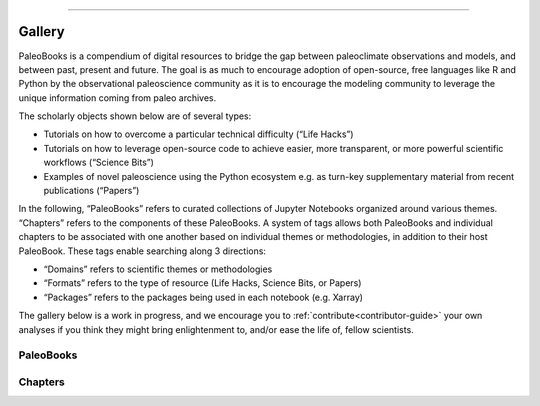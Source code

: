 


=====================


Gallery
========

PaleoBooks is a compendium of digital resources to bridge the gap between paleoclimate observations and models, and between past, present and future. The goal is as much to encourage adoption of open-source, free languages like R and Python by the observational paleoscience community as it is to encourage the modeling community to leverage the unique information coming from paleo archives.

The scholarly objects shown below are of several types:

* Tutorials on how to overcome a particular technical difficulty (“Life Hacks”)
* Tutorials on how to leverage open-source code to achieve easier, more transparent, or more powerful scientific workflows (“Science Bits”)
* Examples of novel paleoscience using the Python ecosystem e.g. as turn-key supplementary material from recent publications (“Papers”)

In the following, “PaleoBooks” refers to curated collections of Jupyter Notebooks organized around various themes. “Chapters” refers to the components of these PaleoBooks. A system of tags allows both PaleoBooks and individual chapters to be associated with one another based on individual themes or methodologies, in addition to their host PaleoBook. These tags enable searching along 3 directions:

* “Domains” refers to scientific themes or methodologies
* “Formats” refers to the type of resource (Life Hacks, Science Bits, or Papers)
* “Packages” refers to the packages being used in each notebook (e.g. Xarray)

The gallery below is a work in progress, and we encourage you to :ref:`contribute<contributor-guide>` your own analyses if you think they might bring enlightenment to, and/or ease the life of, fellow scientists.



.. raw:: html

    <div class="d-sm-flex mt-3 mb-4">
    <div class="d-flex gallery-menu">
    </div>
    <div class="ml-auto d-flex">
    <div><button class="btn btn-link btn-sm mx-1" onclick="clearCbs()">Clear all filters</button></div>

    <div class="dropdown">
    <button class="btn btn-sm btn-outline-primary mx-1 dropdown-toggle" type="button" id="bookDropdown" data-toggle="dropdown" aria-haspopup="true" aria-expanded="false">
    Book</button>
    <ul class="dropdown-menu" aria-labelledby="bookDropdown"><li><label class="dropdown-item checkbox book"><input type="checkbox" rel=2k-proxy-composite onchange="change();">&nbsp;2k Proxy Composite</label></li><li><label class="dropdown-item checkbox book"><input type="checkbox" rel=asian-speleothem-coherency onchange="change();">&nbsp;Asian Speleothem Coherency</label></li><li><label class="dropdown-item checkbox book"><input type="checkbox" rel=assimilating-pages2k-with-cfr onchange="change();">&nbsp;Assimilating PAGES2k with CFR</label></li><li><label class="dropdown-item checkbox book"><input type="checkbox" rel=assimilating-presto2k-with-cfr onchange="change();">&nbsp;Assimilating PReSto2k with CFR</label></li><li><label class="dropdown-item checkbox book"><input type="checkbox" rel=c-itrace onchange="change();">&nbsp;C-iTRACE</label></li><li><label class="dropdown-item checkbox book"><input type="checkbox" rel=coral-sr/ca-calibration onchange="change();">&nbsp;Coral Sr/Ca calibration</label></li><li><label class="dropdown-item checkbox book"><input type="checkbox" rel=detecting-paleoclimate-transitions-with-lerm onchange="change();">&nbsp;Detecting Paleoclimate Transitions with LERM</label></li><li><label class="dropdown-item checkbox book"><input type="checkbox" rel=ecs-(cropper-et-al,-2023) onchange="change();">&nbsp;ECS (Cropper et al, 2023)</label></li><li><label class="dropdown-item checkbox book"><input type="checkbox" rel=global-speleothem-analysis onchange="change();">&nbsp;Global Speleothem Analysis</label></li><li><label class="dropdown-item checkbox book"><input type="checkbox" rel=lmr-cmip6 onchange="change();">&nbsp;LMR-CMIP6</label></li><li><label class="dropdown-item checkbox book"><input type="checkbox" rel=paleoensembles onchange="change();">&nbsp;PaleoEnsembles</label></li><li><label class="dropdown-item checkbox book"><input type="checkbox" rel=paleopca onchange="change();">&nbsp;PaleoPCA</label></li><li><label class="dropdown-item checkbox book"><input type="checkbox" rel=prototypewmg onchange="change();">&nbsp;PrototypeWMG</label></li><li><label class="dropdown-item checkbox book"><input type="checkbox" rel=pyleoclim-science onchange="change();">&nbsp;Pyleoclim science</label></li><li><label class="dropdown-item checkbox book"><input type="checkbox" rel=geochronr onchange="change();">&nbsp;geoChronR</label></li></ul>
    </div>



    <div class="dropdown">
    <button class="btn btn-sm btn-outline-primary mx-1 dropdown-toggle" type="button" id="domainsDropdown" data-toggle="dropdown" aria-haspopup="true" aria-expanded="false">
    Domains</button>
    <ul class="dropdown-menu" aria-labelledby="domainsDropdown"><li><label class="dropdown-item checkbox domains"><input type="checkbox" rel=aws onchange="change();">&nbsp;AWS</label></li><li><label class="dropdown-item checkbox domains"><input type="checkbox" rel=bayesian-statistics onchange="change();">&nbsp;Bayesian Statistics</label></li><li><label class="dropdown-item checkbox domains"><input type="checkbox" rel=c14 onchange="change();">&nbsp;C14</label></li><li><label class="dropdown-item checkbox domains"><input type="checkbox" rel=cmip6 onchange="change();">&nbsp;CMIP6</label></li><li><label class="dropdown-item checkbox domains"><input type="checkbox" rel=calibration onchange="change();">&nbsp;Calibration</label></li><li><label class="dropdown-item checkbox domains"><input type="checkbox" rel=common-era onchange="change();">&nbsp;Common Era</label></li><li><label class="dropdown-item checkbox domains"><input type="checkbox" rel=deglaciation onchange="change();">&nbsp;Deglaciation</label></li><li><label class="dropdown-item checkbox domains"><input type="checkbox" rel=holocene-climate onchange="change();">&nbsp;Holocene climate</label></li><li><label class="dropdown-item checkbox domains"><input type="checkbox" rel=lmr onchange="change();">&nbsp;LMR</label></li><li><label class="dropdown-item checkbox domains"><input type="checkbox" rel=lipd onchange="change();">&nbsp;LiPD</label></li><li><label class="dropdown-item checkbox domains"><input type="checkbox" rel=mystery-interval onchange="change();">&nbsp;Mystery Interval</label></li><li><label class="dropdown-item checkbox domains"><input type="checkbox" rel=pca onchange="change();">&nbsp;PCA</label></li><li><label class="dropdown-item checkbox domains"><input type="checkbox" rel=pmip onchange="change();">&nbsp;PMIP</label></li><li><label class="dropdown-item checkbox domains"><input type="checkbox" rel=pamodaco onchange="change();">&nbsp;PaMoDaCo</label></li><li><label class="dropdown-item checkbox domains"><input type="checkbox" rel=paleoceanography onchange="change();">&nbsp;Paleoceanography</label></li><li><label class="dropdown-item checkbox domains"><input type="checkbox" rel=paleocenography onchange="change();">&nbsp;Paleocenography</label></li><li><label class="dropdown-item checkbox domains"><input type="checkbox" rel=sr/ca onchange="change();">&nbsp;Sr/Ca</label></li><li><label class="dropdown-item checkbox domains"><input type="checkbox" rel=statistics onchange="change();">&nbsp;Statistics</label></li><li><label class="dropdown-item checkbox domains"><input type="checkbox" rel=volcanic-input onchange="change();">&nbsp;Volcanic Input</label></li><li><label class="dropdown-item checkbox domains"><input type="checkbox" rel=age-modeling onchange="change();">&nbsp;age modeling</label></li><li><label class="dropdown-item checkbox domains"><input type="checkbox" rel=age-uncertainty onchange="change();">&nbsp;age uncertainty</label></li><li><label class="dropdown-item checkbox domains"><input type="checkbox" rel=calibration onchange="change();">&nbsp;calibration</label></li><li><label class="dropdown-item checkbox domains"><input type="checkbox" rel=climate-sensitivity onchange="change();">&nbsp;climate sensitivity</label></li><li><label class="dropdown-item checkbox domains"><input type="checkbox" rel=cloud-ready-data onchange="change();">&nbsp;cloud-ready data</label></li><li><label class="dropdown-item checkbox domains"><input type="checkbox" rel=clustering onchange="change();">&nbsp;clustering</label></li><li><label class="dropdown-item checkbox domains"><input type="checkbox" rel=coordinate-systems onchange="change();">&nbsp;coordinate systems</label></li><li><label class="dropdown-item checkbox domains"><input type="checkbox" rel=coral onchange="change();">&nbsp;coral</label></li><li><label class="dropdown-item checkbox domains"><input type="checkbox" rel=correlation onchange="change();">&nbsp;correlation</label></li><li><label class="dropdown-item checkbox domains"><input type="checkbox" rel=cross-wavelet-analysis onchange="change();">&nbsp;cross-wavelet analysis</label></li><li><label class="dropdown-item checkbox domains"><input type="checkbox" rel=data-analysis onchange="change();">&nbsp;data analysis</label></li><li><label class="dropdown-item checkbox domains"><input type="checkbox" rel=data-assimilation onchange="change();">&nbsp;data assimilation</label></li><li><label class="dropdown-item checkbox domains"><input type="checkbox" rel=data-supplement onchange="change();">&nbsp;data supplement</label></li><li><label class="dropdown-item checkbox domains"><input type="checkbox" rel=data-viz onchange="change();">&nbsp;data viz</label></li><li><label class="dropdown-item checkbox domains"><input type="checkbox" rel=data-wrangling onchange="change();">&nbsp;data wrangling</label></li><li><label class="dropdown-item checkbox domains"><input type="checkbox" rel=dimension-reduction onchange="change();">&nbsp;dimension reduction</label></li><li><label class="dropdown-item checkbox domains"><input type="checkbox" rel=end onchange="change();">&nbsp;eNd</label></li><li><label class="dropdown-item checkbox domains"><input type="checkbox" rel=endmember-mixing onchange="change();">&nbsp;endmember mixing</label></li><li><label class="dropdown-item checkbox domains"><input type="checkbox" rel=ensemble onchange="change();">&nbsp;ensemble</label></li><li><label class="dropdown-item checkbox domains"><input type="checkbox" rel=geospatial onchange="change();">&nbsp;geospatial</label></li><li><label class="dropdown-item checkbox domains"><input type="checkbox" rel=insolation onchange="change();">&nbsp;insolation</label></li><li><label class="dropdown-item checkbox domains"><input type="checkbox" rel=machine-learning onchange="change();">&nbsp;machine learning</label></li><li><label class="dropdown-item checkbox domains"><input type="checkbox" rel=mapping onchange="change();">&nbsp;mapping</label></li><li><label class="dropdown-item checkbox domains"><input type="checkbox" rel=model-output onchange="change();">&nbsp;model output</label></li><li><label class="dropdown-item checkbox domains"><input type="checkbox" rel=model-data-comparison onchange="change();">&nbsp;model-data comparison</label></li><li><label class="dropdown-item checkbox domains"><input type="checkbox" rel=modeling onchange="change();">&nbsp;modeling</label></li><li><label class="dropdown-item checkbox domains"><input type="checkbox" rel=oceanography onchange="change();">&nbsp;oceanography</label></li><li><label class="dropdown-item checkbox domains"><input type="checkbox" rel=paleoceanography onchange="change();">&nbsp;paleoceanography</label></li><li><label class="dropdown-item checkbox domains"><input type="checkbox" rel=paleoclimate onchange="change();">&nbsp;paleoclimate</label></li><li><label class="dropdown-item checkbox domains"><input type="checkbox" rel=paleoclimatology onchange="change();">&nbsp;paleoclimatology</label></li><li><label class="dropdown-item checkbox domains"><input type="checkbox" rel=proxy-composite onchange="change();">&nbsp;proxy composite</label></li><li><label class="dropdown-item checkbox domains"><input type="checkbox" rel=reconstruction onchange="change();">&nbsp;reconstruction</label></li><li><label class="dropdown-item checkbox domains"><input type="checkbox" rel=regression onchange="change();">&nbsp;regression</label></li><li><label class="dropdown-item checkbox domains"><input type="checkbox" rel=signal-processing onchange="change();">&nbsp;signal processing</label></li><li><label class="dropdown-item checkbox domains"><input type="checkbox" rel=spectral-analysis onchange="change();">&nbsp;spectral analysis</label></li><li><label class="dropdown-item checkbox domains"><input type="checkbox" rel=statistics onchange="change();">&nbsp;statistics</label></li><li><label class="dropdown-item checkbox domains"><input type="checkbox" rel=temperature onchange="change();">&nbsp;temperature</label></li><li><label class="dropdown-item checkbox domains"><input type="checkbox" rel=tidyverse onchange="change();">&nbsp;tidyverse</label></li><li><label class="dropdown-item checkbox domains"><input type="checkbox" rel=timeseries-modeling onchange="change();">&nbsp;timeseries modeling</label></li><li><label class="dropdown-item checkbox domains"><input type="checkbox" rel=tracers onchange="change();">&nbsp;tracers</label></li><li><label class="dropdown-item checkbox domains"><input type="checkbox" rel=uncertainty-quantification onchange="change();">&nbsp;uncertainty quantification</label></li><li><label class="dropdown-item checkbox domains"><input type="checkbox" rel=visualization onchange="change();">&nbsp;visualization</label></li><li><label class="dropdown-item checkbox domains"><input type="checkbox" rel=watermass-geometry onchange="change();">&nbsp;watermass geometry</label></li><li><label class="dropdown-item checkbox domains"><input type="checkbox" rel=wavelet-analysis onchange="change();">&nbsp;wavelet analysis</label></li><li><label class="dropdown-item checkbox domains"><input type="checkbox" rel=wavelets onchange="change();">&nbsp;wavelets</label></li></ul>
    </div>



    <div class="dropdown">
    <button class="btn btn-sm btn-outline-primary mx-1 dropdown-toggle" type="button" id="formatsDropdown" data-toggle="dropdown" aria-haspopup="true" aria-expanded="false">
    Formats</button>
    <ul class="dropdown-menu" aria-labelledby="formatsDropdown"><li><label class="dropdown-item checkbox formats"><input type="checkbox" rel=calibration onchange="change();">&nbsp;Calibration</label></li><li><label class="dropdown-item checkbox formats"><input type="checkbox" rel=core-methods onchange="change();">&nbsp;Core Methods</label></li><li><label class="dropdown-item checkbox formats"><input type="checkbox" rel=correlation-analysis onchange="change();">&nbsp;Correlation Analysis</label></li><li><label class="dropdown-item checkbox formats"><input type="checkbox" rel=data-assembly onchange="change();">&nbsp;Data Assembly</label></li><li><label class="dropdown-item checkbox formats"><input type="checkbox" rel=data-assimilation onchange="change();">&nbsp;Data Assimilation</label></li><li><label class="dropdown-item checkbox formats"><input type="checkbox" rel=data-manipulation onchange="change();">&nbsp;Data Manipulation</label></li><li><label class="dropdown-item checkbox formats"><input type="checkbox" rel=ec-calculations onchange="change();">&nbsp;EC Calculations</label></li><li><label class="dropdown-item checkbox formats"><input type="checkbox" rel=exploring-the-data onchange="change();">&nbsp;Exploring the Data</label></li><li><label class="dropdown-item checkbox formats"><input type="checkbox" rel=extensions onchange="change();">&nbsp;Extensions</label></li><li><label class="dropdown-item checkbox formats"><input type="checkbox" rel=extras onchange="change();">&nbsp;Extras</label></li><li><label class="dropdown-item checkbox formats"><input type="checkbox" rel=getting-started onchange="change();">&nbsp;Getting Started</label></li><li><label class="dropdown-item checkbox formats"><input type="checkbox" rel=global-coherence-analysis onchange="change();">&nbsp;Global Coherence Analysis</label></li><li><label class="dropdown-item checkbox formats"><input type="checkbox" rel=heuristic-examples onchange="change();">&nbsp;Heuristic Examples</label></li><li><label class="dropdown-item checkbox formats"><input type="checkbox" rel=lifehacks onchange="change();">&nbsp;Lifehacks</label></li><li><label class="dropdown-item checkbox formats"><input type="checkbox" rel=loading-data onchange="change();">&nbsp;Loading Data</label></li><li><label class="dropdown-item checkbox formats"><input type="checkbox" rel=main-analysis onchange="change();">&nbsp;Main Analysis</label></li><li><label class="dropdown-item checkbox formats"><input type="checkbox" rel=motivation onchange="change();">&nbsp;Motivation</label></li><li><label class="dropdown-item checkbox formats"><input type="checkbox" rel=paleoclimate-applications onchange="change();">&nbsp;Paleoclimate Applications</label></li><li><label class="dropdown-item checkbox formats"><input type="checkbox" rel=plume-distance onchange="change();">&nbsp;Plume Distance</label></li><li><label class="dropdown-item checkbox formats"><input type="checkbox" rel=science-bits onchange="change();">&nbsp;Science Bits</label></li><li><label class="dropdown-item checkbox formats"><input type="checkbox" rel=supplement onchange="change();">&nbsp;Supplement</label></li><li><label class="dropdown-item checkbox formats"><input type="checkbox" rel=temporal-interpretation onchange="change();">&nbsp;Temporal Interpretation</label></li><li><label class="dropdown-item checkbox formats"><input type="checkbox" rel=validation-and-comparison onchange="change();">&nbsp;Validation and Comparison</label></li></ul>
    </div>



    <div class="dropdown">
    <button class="btn btn-sm btn-outline-primary mx-1 dropdown-toggle" type="button" id="languageDropdown" data-toggle="dropdown" aria-haspopup="true" aria-expanded="false">
    Language</button>
    <ul class="dropdown-menu" aria-labelledby="languageDropdown"><li><label class="dropdown-item checkbox language"><input type="checkbox" rel=r onchange="change();">&nbsp;R</label></li><li><label class="dropdown-item checkbox language"><input type="checkbox" rel=python onchange="change();">&nbsp;python</label></li></ul>
    </div>



    <div class="dropdown">
    <button class="btn btn-sm btn-outline-primary mx-1 dropdown-toggle" type="button" id="packagesDropdown" data-toggle="dropdown" aria-haspopup="true" aria-expanded="false">
    Packages</button>
    <ul class="dropdown-menu" aria-labelledby="packagesDropdown"><li><label class="dropdown-item checkbox packages"><input type="checkbox" rel=aws onchange="change();">&nbsp;AWS</label></li><li><label class="dropdown-item checkbox packages"><input type="checkbox" rel=great-tables onchange="change();">&nbsp;Great Tables</label></li><li><label class="dropdown-item checkbox packages"><input type="checkbox" rel=ammonyte onchange="change();">&nbsp;ammonyte</label></li><li><label class="dropdown-item checkbox packages"><input type="checkbox" rel=arviz onchange="change();">&nbsp;arviz</label></li><li><label class="dropdown-item checkbox packages"><input type="checkbox" rel=basemap onchange="change();">&nbsp;basemap</label></li><li><label class="dropdown-item checkbox packages"><input type="checkbox" rel=cartopy onchange="change();">&nbsp;cartopy</label></li><li><label class="dropdown-item checkbox packages"><input type="checkbox" rel=cfr onchange="change();">&nbsp;cfr</label></li><li><label class="dropdown-item checkbox packages"><input type="checkbox" rel=climlab onchange="change();">&nbsp;climlab</label></li><li><label class="dropdown-item checkbox packages"><input type="checkbox" rel=dplyr onchange="change();">&nbsp;dplyr</label></li><li><label class="dropdown-item checkbox packages"><input type="checkbox" rel=eofs onchange="change();">&nbsp;eofs</label></li><li><label class="dropdown-item checkbox packages"><input type="checkbox" rel=geochronr onchange="change();">&nbsp;geoChronR</label></li><li><label class="dropdown-item checkbox packages"><input type="checkbox" rel=ggplot2 onchange="change();">&nbsp;ggplot2</label></li><li><label class="dropdown-item checkbox packages"><input type="checkbox" rel=intake onchange="change();">&nbsp;intake</label></li><li><label class="dropdown-item checkbox packages"><input type="checkbox" rel=ipywidgets onchange="change();">&nbsp;ipywidgets</label></li><li><label class="dropdown-item checkbox packages"><input type="checkbox" rel=lipdr onchange="change();">&nbsp;lipdR</label></li><li><label class="dropdown-item checkbox packages"><input type="checkbox" rel=matplotlib onchange="change();">&nbsp;matplotlib</label></li><li><label class="dropdown-item checkbox packages"><input type="checkbox" rel=numpy onchange="change();">&nbsp;numpy</label></li><li><label class="dropdown-item checkbox packages"><input type="checkbox" rel=oxcaar onchange="change();">&nbsp;oxcAAR</label></li><li><label class="dropdown-item checkbox packages"><input type="checkbox" rel=pandas onchange="change();">&nbsp;pandas</label></li><li><label class="dropdown-item checkbox packages"><input type="checkbox" rel=pens onchange="change();">&nbsp;pens</label></li><li><label class="dropdown-item checkbox packages"><input type="checkbox" rel=purrr onchange="change();">&nbsp;purrr</label></li><li><label class="dropdown-item checkbox packages"><input type="checkbox" rel=pylipd onchange="change();">&nbsp;pyLiPD</label></li><li><label class="dropdown-item checkbox packages"><input type="checkbox" rel=pyleoclim onchange="change();">&nbsp;pyleoclim</label></li><li><label class="dropdown-item checkbox packages"><input type="checkbox" rel=pylipd onchange="change();">&nbsp;pylipd</label></li><li><label class="dropdown-item checkbox packages"><input type="checkbox" rel=pymc onchange="change();">&nbsp;pymc</label></li><li><label class="dropdown-item checkbox packages"><input type="checkbox" rel=readr onchange="change();">&nbsp;readr</label></li><li><label class="dropdown-item checkbox packages"><input type="checkbox" rel=scikit-learn onchange="change();">&nbsp;scikit-learn</label></li><li><label class="dropdown-item checkbox packages"><input type="checkbox" rel=scipy onchange="change();">&nbsp;scipy</label></li><li><label class="dropdown-item checkbox packages"><input type="checkbox" rel=seaborn onchange="change();">&nbsp;seaborn</label></li><li><label class="dropdown-item checkbox packages"><input type="checkbox" rel=sqlalchemy onchange="change();">&nbsp;sqlalchemy</label></li><li><label class="dropdown-item checkbox packages"><input type="checkbox" rel=statsmodel onchange="change();">&nbsp;statsmodel</label></li><li><label class="dropdown-item checkbox packages"><input type="checkbox" rel=statsmodels onchange="change();">&nbsp;statsmodels</label></li><li><label class="dropdown-item checkbox packages"><input type="checkbox" rel=xarray onchange="change();">&nbsp;xarray</label></li></ul>
    </div>


    </div>
    </div>
    <script>$(document).on("click",function(){$(".collapse").collapse("hide");}); </script>


+++++++++++++++
PaleoBooks
+++++++++++++++

.. grid:: 1 2 2 2


                .. grid-item::
                
                    .. tagged-card:: 
                        :tags: c-itrace c14 deglaciation lifehacks mystery-interval paleoceanography science-bits cartopy clustering coordinate-systems data-viz end intake machine-learning matplotlib model-output oceanography pandas python scikit-learn seaborn tracers watermass-geometry xarray
                        :outline: teal
                    
                        .. card:: C-iTrace Paleobook :bdg-danger:`C-iTRACE` :bdg-teal:`python`
                            :link: https://linked.earth/citrace_paleobook/README.html
                            :img-top: https://raw.githubusercontent.com/LinkedEarth/citrace_paleobook/main/thumbnails/thumbnail.png
                            :img-alt: thumbnail.png
                            
                            :bdg-emerald:`Paleoceanography` :bdg-emerald:`model output` :bdg-emerald:`tracers` :bdg-emerald:`data viz` :bdg-emerald:`C14` :bdg-emerald:`watermass geometry` :bdg-emerald:`oceanography` :bdg-emerald:`coordinate systems` :bdg-emerald:`eNd` :bdg-emerald:`machine learning` :bdg-emerald:`Deglaciation` :bdg-emerald:`clustering` :bdg-emerald:`Mystery Interval`, :bdg-success:`xarray` :bdg-success:`seaborn` :bdg-success:`intake` :bdg-success:`pandas` :bdg-success:`cartopy` :bdg-success:`matplotlib` :bdg-success:`scikit-learn`, :bdg-primary:`Science Bits` :bdg-primary:`Lifehacks`

            
        

                .. grid-item::
                
                    .. tagged-card:: 
                        :tags: aws aws cmip6 holocene-climate lmr lmr-cmip6 lifehacks science-bits volcanic-input cartopy cloud-ready-data coordinate-systems data-viz intake ipywidgets matplotlib model-output pandas pyleoclim python xarray
                        :outline: teal
                    
                        .. card:: LMR-CMIP6 Paleobook :bdg-danger:`LMR-CMIP6` :bdg-teal:`python`
                            :link: https://linked.earth/LMR_CMIP_paleobook/README.html
                            :img-top: https://raw.githubusercontent.com/LinkedEarth/LMR_CMIP_paleobook/main/thumbnails/thumbnail.png
                            :img-alt: thumbnail.png
                            
                            :bdg-emerald:`AWS` :bdg-emerald:`model output` :bdg-emerald:`data viz` :bdg-emerald:`Holocene climate` :bdg-emerald:`CMIP6` :bdg-emerald:`cloud-ready data` :bdg-emerald:`coordinate systems` :bdg-emerald:`LMR` :bdg-emerald:`Volcanic Input`, :bdg-success:`xarray` :bdg-success:`intake` :bdg-success:`pandas` :bdg-success:`cartopy` :bdg-success:`pyleoclim` :bdg-success:`AWS` :bdg-success:`matplotlib` :bdg-success:`ipywidgets`, :bdg-primary:`Science Bits` :bdg-primary:`Lifehacks`

            
        

                .. grid-item::
                
                    .. tagged-card:: 
                        :tags: 2k-proxy-composite science-bits cfr numpy pandas proxy-composite pyleoclim python seaborn temperature
                        :outline: teal
                    
                        .. card:: Reproducing the Hockey Stick - Proxy composite over the past 2,000 years using the cfr package :bdg-danger:`2k Proxy Composite` :bdg-teal:`python`
                            :link: https://khider.github.io/DISK-proxyComposite/intro.html
                            :img-top: https://raw.githubusercontent.com/khider/DISK-proxyComposite/main/proxycomposite/thumbnails/thumbnail.png
                            :img-alt: thumbnail.png
                            
                            :bdg-emerald:`temperature` :bdg-emerald:`proxy composite`, :bdg-success:`seaborn` :bdg-success:`pandas` :bdg-success:`numpy` :bdg-success:`pyleoclim` :bdg-success:`cfr`, :bdg-primary:`Science Bits`

            
        

                .. grid-item::
                
                    .. tagged-card:: 
                        :tags: prototypewmg science-bits basemap clustering endmember-mixing matplotlib pandas python scikit-learn scipy sqlalchemy tracers watermass-geometry
                        :outline: teal
                    
                        .. card:: Watermass Geometry Proto exercise :bdg-danger:`PrototypeWMG` :bdg-teal:`python`
                            :link: https://jordanplanders.github.io/past_life_wmg/intro.html
                            :img-top: https://raw.githubusercontent.com/jordanplanders/past_life_wmg/main/ancient_wmgr_book/thumbnails/thumbnail.png
                            :img-alt: thumbnail.png
                            
                            :bdg-emerald:`endmember mixing` :bdg-emerald:`watermass geometry` :bdg-emerald:`tracers` :bdg-emerald:`clustering`, :bdg-success:`pandas` :bdg-success:`scipy` :bdg-success:`basemap` :bdg-success:`sqlalchemy` :bdg-success:`matplotlib` :bdg-success:`scikit-learn`, :bdg-primary:`Science Bits`

            
        

                .. grid-item::
                
                    .. tagged-card:: 
                        :tags: detecting-paleoclimate-transitions-with-lerm extras main-analysis ammonyte data-viz matplotlib pyleoclim python
                        :outline: teal
                    
                        .. card:: Detecting paleoclimate transitions with Laplacian Eigenmaps of Recurrence Matrices (LERM) :bdg-danger:`Detecting Paleoclimate Transitions with LERM` :bdg-teal:`python`
                            :link: https://alexkjames.github.io/Detecting_Paleoclimate_Transitions_with_LERM/intro.html
                            :img-top: https://raw.githubusercontent.com/alexkjames/Detecting_Paleoclimate_Transitions_with_LERM/main/thumbnails/full_workflow.png
                            :img-alt: full_workflow.png
                            
                            :bdg-emerald:`data viz`, :bdg-success:`matplotlib` :bdg-success:`pyleoclim` :bdg-success:`ammonyte`, :bdg-primary:`Extras` :bdg-primary:`Main Analysis`

            
        

                .. grid-item::
                
                    .. tagged-card:: 
                        :tags: pyleoclim-science science-bits age-uncertainty cartopy climlab correlation cross-wavelet-analysis insolation model-output model-data-comparison paleoceanography paleoclimate pyleoclim pylipd python spectral-analysis wavelet-analysis xarray
                        :outline: teal
                    
                        .. card:: Reproducible workflows using the Pyleoclim package :bdg-danger:`Pyleoclim science` :bdg-teal:`python`
                            :link: https://linked.earth/PyleoclimPaper/README.html
                            :img-top: https://raw.githubusercontent.com/LinkedEarth/PyleoclimPaper/main/thumbnails/thumbnail.png
                            :img-alt: thumbnail.png
                            
                            :bdg-emerald:`correlation` :bdg-emerald:`model output` :bdg-emerald:`model-data comparison` :bdg-emerald:`spectral analysis` :bdg-emerald:`paleoclimate` :bdg-emerald:`insolation` :bdg-emerald:`wavelet analysis` :bdg-emerald:`cross-wavelet analysis` :bdg-emerald:`paleoceanography` :bdg-emerald:`age uncertainty`, :bdg-success:`xarray` :bdg-success:`cartopy` :bdg-success:`pylipd` :bdg-success:`pyleoclim` :bdg-success:`climlab`, :bdg-primary:`Science Bits`

            
        

                .. grid-item::
                
                    .. tagged-card:: 
                        :tags: bayesian-statistics calibration calibration coral-sr/ca-calibration getting-started great-tables paleocenography sr/ca statistics arviz calibration coral matplotlib paleoceanography pandas pyleoclim pymc python statsmodel
                        :outline: teal
                    
                        .. card:: Coral Sr/Ca Calibration - An Example from Dry Tortugas :bdg-danger:`Coral Sr/Ca calibration` :bdg-teal:`python`
                            :link: https://khider.github.io/dry-tortugas-calibration-fun/intro.html
                            :img-top: https://raw.githubusercontent.com/khider/dry-tortugas-calibration-fun/main/paleobook/thumbnails/coral_logo.jpg
                            :img-alt: coral_logo.jpg
                            
                            :bdg-emerald:`coral` :bdg-emerald:`Paleocenography` :bdg-emerald:`Calibration` :bdg-emerald:`Statistics` :bdg-emerald:`Sr/Ca` :bdg-emerald:`paleoceanography` :bdg-emerald:`calibration` :bdg-emerald:`Bayesian Statistics`, :bdg-success:`pymc` :bdg-success:`pandas` :bdg-success:`Great Tables` :bdg-success:`pyleoclim` :bdg-success:`arviz` :bdg-success:`matplotlib` :bdg-success:`statsmodel`, :bdg-primary:`Getting Started` :bdg-primary:`Calibration`

            
        

                .. grid-item::
                
                    .. tagged-card:: 
                        :tags: pca paleopca science-bits cartopy eofs matplotlib modeling paleoceanography pandas pyleoclim python xarray
                        :outline: teal
                    
                        .. card:: Investigating interhemispheric precipitation changes over the past millennium :bdg-danger:`PaleoPCA` :bdg-teal:`python`
                            :link: https://projectpythia.org/paleoPCA-cookbook/README.html
                            :img-top: https://raw.githubusercontent.com/khider/paleoPCA/main/thumbnails/LinkedEarth.png
                            :img-alt: LinkedEarth.png
                            
                            :bdg-emerald:`paleoceanography` :bdg-emerald:`PCA` :bdg-emerald:`modeling`, :bdg-success:`xarray` :bdg-success:`pandas` :bdg-success:`cartopy` :bdg-success:`eofs` :bdg-success:`pyleoclim` :bdg-success:`matplotlib`, :bdg-primary:`Science Bits`

            
        

                .. grid-item::
                
                    .. tagged-card:: 
                        :tags: common-era motivation pmip pamodaco paleoensembles paleoclimate-applications plume-distance temporal-interpretation data-assimilation data-viz matplotlib paleoclimatology pandas pens pyleoclim python reconstruction scipy seaborn statistics statsmodels timeseries-modeling
                        :outline: teal
                    
                        .. card:: Comparing Paleoclimate Ensembles :bdg-danger:`PaleoEnsembles` :bdg-teal:`python`
                            :link: https://linked.earth/pens/ug-eg25.html
                            :img-top: https://raw.githubusercontent.com/LinkedEarth/pens/jbook/thumbnails/pens_logo.png
                            :img-alt: pens_logo.png
                            
                            :bdg-emerald:`timeseries modeling` :bdg-emerald:`data assimilation` :bdg-emerald:`reconstruction` :bdg-emerald:`data viz` :bdg-emerald:`statistics` :bdg-emerald:`Common Era` :bdg-emerald:`PMIP` :bdg-emerald:`PaMoDaCo` :bdg-emerald:`paleoclimatology`, :bdg-success:`pens` :bdg-success:`statsmodels` :bdg-success:`seaborn` :bdg-success:`pandas` :bdg-success:`scipy` :bdg-success:`pyleoclim` :bdg-success:`matplotlib`, :bdg-primary:`Motivation` :bdg-primary:`Plume Distance` :bdg-primary:`Temporal Interpretation` :bdg-primary:`Paleoclimate Applications`

            
        

                .. grid-item::
                
                    .. tagged-card:: 
                        :tags: asian-speleothem-coherency exploring-the-data loading-data main-analysis ammonyte basemap data-analysis data-viz data-wrangling matplotlib pylipd pyleoclim pylipd python
                        :outline: teal
                    
                        .. card:: Regime Shifts in Holocene Paleohydrology as Recorded by Asian Speleothems :bdg-danger:`Asian Speleothem Coherency` :bdg-teal:`python`
                            :link: https://alexkjames.github.io/AsianSpeleothemCoherency/intro.html
                            :img-top: https://raw.githubusercontent.com/alexkjames/AsianSpeleothemCoherency/main/thumbnails/speleothem_timeseries_map.png
                            :img-alt: speleothem_timeseries_map.png
                            
                            :bdg-emerald:`data viz` :bdg-emerald:`data analysis` :bdg-emerald:`data wrangling`, :bdg-success:`basemap` :bdg-success:`ammonyte` :bdg-success:`pyLiPD` :bdg-success:`pylipd` :bdg-success:`pyleoclim` :bdg-success:`matplotlib`, :bdg-primary:`Loading Data` :bdg-primary:`Exploring the Data` :bdg-primary:`Main Analysis`

            
        

                .. grid-item::
                
                    .. tagged-card:: 
                        :tags: core-methods data-manipulation extensions lipd pca r age-modeling age-uncertainty calibration correlation data-wrangling dimension-reduction dplyr ensemble geochronr geochronr ggplot2 lipdr mapping oxcaar purrr readr regression spectral-analysis tidyverse uncertainty-quantification visualization wavelets
                        :outline: mauve
                    
                        .. card:: geoChronR Vignettes (McKay et al., 2021) :bdg-danger:`geoChronR` :bdg-mauve:`R`
                            :link: http://nickmckay.github.io/GeoChronR/articles/Introduction.html
                            :img-top: https://raw.githubusercontent.com/nickmckay/GeoChronR/master/logo.png
                            :img-alt: logo.png
                            
                            :bdg-emerald:`correlation` :bdg-emerald:`regression` :bdg-emerald:`visualization` :bdg-emerald:`mapping` :bdg-emerald:`LiPD` :bdg-emerald:`dimension reduction` :bdg-emerald:`spectral analysis` :bdg-emerald:`age modeling` :bdg-emerald:`wavelets` :bdg-emerald:`data wrangling` :bdg-emerald:`tidyverse` :bdg-emerald:`calibration` :bdg-emerald:`PCA` :bdg-emerald:`age uncertainty` :bdg-emerald:`uncertainty quantification` :bdg-emerald:`ensemble`, :bdg-success:`ggplot2` :bdg-success:`purrr` :bdg-success:`dplyr` :bdg-success:`lipdR` :bdg-success:`readr` :bdg-success:`oxcAAR`, :bdg-primary:`Extensions` :bdg-primary:`Core Methods` :bdg-primary:`Data Manipulation`

            
        

                .. grid-item::
                
                    .. tagged-card:: 
                        :tags: correlation-analysis exploring-the-data global-coherence-analysis global-speleothem-analysis heuristic-examples cartopy climlab data-analysis data-viz data-wrangling geospatial matplotlib numpy paleoclimate pyleoclim pylipd python signal-processing statistics
                        :outline: teal
                    
                        .. card:: Global Speleothem Analysis Reveals State-Dependent Hydrological Response to Orbital Forcing :bdg-danger:`Global Speleothem Analysis` :bdg-teal:`python`
                            :link: https://linked.earth/Speleothems_and_Insolation/intro.html
                            :img-top: https://raw.githubusercontent.com/LinkedEarth/Speleothems_and_Insolation/main/thumbnails/logo.png
                            :img-alt: logo.png
                            
                            :bdg-emerald:`data viz` :bdg-emerald:`statistics` :bdg-emerald:`geospatial` :bdg-emerald:`signal processing` :bdg-emerald:`data wrangling` :bdg-emerald:`paleoclimate` :bdg-emerald:`data analysis`, :bdg-success:`cartopy` :bdg-success:`pylipd` :bdg-success:`numpy` :bdg-success:`pyleoclim` :bdg-success:`matplotlib` :bdg-success:`climlab`, :bdg-primary:`Global Coherence Analysis` :bdg-primary:`Heuristic Examples` :bdg-primary:`Correlation Analysis` :bdg-primary:`Exploring the Data`

            
        

                .. grid-item::
                
                    .. tagged-card:: 
                        :tags: ec-calculations ecs-(cropper-et-al,-2023) main-analysis supplement climate-sensitivity data-supplement data-viz matplotlib pyleoclim python scipy statsmodels
                        :outline: teal
                    
                        .. card:: Constraining Equilibrium Climate Sensitivity using the Last Millennium GMST :bdg-danger:`ECS (Cropper et al, 2023)` :bdg-teal:`python`
                            :link: https://croppers.github.io/cropper_ecs/introduction.html
                            :img-top: https://raw.githubusercontent.com/croppers/cropper_ecs/main/thumbnails/logo.png
                            :img-alt: logo.png
                            
                            :bdg-emerald:`data viz` :bdg-emerald:`data supplement` :bdg-emerald:`climate sensitivity`, :bdg-success:`matplotlib` :bdg-success:`scipy` :bdg-success:`statsmodels` :bdg-success:`pyleoclim`, :bdg-primary:`EC Calculations` :bdg-primary:`Supplement` :bdg-primary:`Main Analysis`

            
        

                .. grid-item::
                
                    .. tagged-card:: 
                        :tags: assimilating-pages2k-with-cfr data-assembly data-assimilation validation-and-comparison cfr data-analysis data-assimilation data-viz data-wrangling matplotlib pens python xarray
                        :outline: teal
                    
                        .. card:: Reproducing LMRv2.1 with PAGES 2k records and LinkedEarth tools :bdg-danger:`Assimilating PAGES2k with CFR` :bdg-teal:`python`
                            :link: https://linked.earth/reproduce_lmr_pb/README.html
                            :img-top: https://raw.githubusercontent.com/LinkedEarth/reproduce_lmr_pb/main/thumbnails/consensus.png
                            :img-alt: consensus.png
                            
                            :bdg-emerald:`data viz` :bdg-emerald:`data assimilation` :bdg-emerald:`data analysis` :bdg-emerald:`data wrangling`, :bdg-success:`xarray` :bdg-success:`matplotlib` :bdg-success:`pens` :bdg-success:`cfr`, :bdg-primary:`Data Assembly` :bdg-primary:`Data Assimilation` :bdg-primary:`Validation and Comparison`

            
        

                .. grid-item::
                
                    .. tagged-card:: 
                        :tags: assimilating-presto2k-with-cfr data-assembly data-assimilation validation-and-comparison cartopy cfr data-analysis data-assimilation data-viz data-wrangling matplotlib pens pylipd python
                        :outline: teal
                    
                        .. card:: Updating LMRv2.1 with PReSto2k data and LinkedEarth Tools :bdg-danger:`Assimilating PReSto2k with CFR` :bdg-teal:`python`
                            :link: https://linked.earth/presto2k_cfr_pb/README.html
                            :img-top: https://raw.githubusercontent.com/LinkedEarth/presto2k_cfr_pb/main/thumbnails/presto_compare.png
                            :img-alt: presto_compare.png
                            
                            :bdg-emerald:`data viz` :bdg-emerald:`data assimilation` :bdg-emerald:`data analysis` :bdg-emerald:`data wrangling`, :bdg-success:`pens` :bdg-success:`cartopy` :bdg-success:`pylipd` :bdg-success:`matplotlib` :bdg-success:`cfr`, :bdg-primary:`Data Assembly` :bdg-primary:`Data Assimilation` :bdg-primary:`Validation and Comparison`

            
        

+++++++++++++++
Chapters
+++++++++++++++

.. grid:: 1 2 2 2



                .. grid-item::
                
                    .. tagged-card:: 
                        :tags: c-itrace lifehacks cartopy data-viz matplotlib notebook oceanography pandas python seaborn tracers xarray
                        :outline: teal
                        
                        .. card:: ODV style plots with Python :bdg-danger:`C-iTRACE` :bdg-teal:`python`
                            :link: https://linked.earth/citrace_paleobook/notebooks/lifehacks/pyODV
                            :img-top: https://raw.githubusercontent.com/LinkedEarth/citrace_paleobook/main/thumbnails/pyodv_demo.png
                            :img-alt: pyodv_demo.png
                            
                            
                            
                            :bdg-emerald:`oceanography` :bdg-emerald:`tracers` :bdg-emerald:`data viz`, :bdg-success:`xarray` :bdg-success:`matplotlib` :bdg-success:`cartopy` :bdg-success:`pandas` :bdg-success:`seaborn`, :bdg-primary:`Lifehacks`
                            

        


                .. grid-item::
                
                    .. tagged-card:: 
                        :tags: c-itrace lifehacks cartopy coordinate-systems intake matplotlib model-output notebook oceanography pandas python xarray
                        :outline: teal
                        
                        .. card:: Working with data on a model grid :bdg-danger:`C-iTRACE` :bdg-teal:`python`
                            :link: https://linked.earth/citrace_paleobook/notebooks/lifehacks/working_with_data_on_a_model_grid
                            :img-top: https://raw.githubusercontent.com/LinkedEarth/citrace_paleobook/main/thumbnails/citrace_model_grid.png
                            :img-alt: citrace_model_grid.png
                            
                            
                            
                            :bdg-emerald:`model output` :bdg-emerald:`oceanography` :bdg-emerald:`coordinate systems`, :bdg-success:`xarray` :bdg-success:`matplotlib` :bdg-success:`cartopy` :bdg-success:`pandas` :bdg-success:`intake`, :bdg-primary:`Lifehacks`
                            

        


                .. grid-item::
                
                    .. tagged-card:: 
                        :tags: c-itrace science-bits cartopy end matplotlib model-output notebook pandas python xarray
                        :outline: teal
                        
                        .. card:: eNd model-data comparison (section) :bdg-danger:`C-iTRACE` :bdg-teal:`python`
                            :link: https://linked.earth/citrace_paleobook/notebooks/science_bits/data_scatter_on_pcolor
                            :img-top: https://raw.githubusercontent.com/LinkedEarth/citrace_paleobook/main/thumbnails/section_eNd_uncertaintyrange.png
                            :img-alt: section_eNd_uncertaintyrange.png
                            
                            
                            
                            :bdg-emerald:`model output` :bdg-emerald:`eNd`, :bdg-success:`xarray` :bdg-success:`matplotlib` :bdg-success:`cartopy` :bdg-success:`pandas`, :bdg-primary:`Science Bits`
                            

        


                .. grid-item::
                
                    .. tagged-card:: 
                        :tags: c-itrace science-bits cartopy clustering machine-learning matplotlib notebook python scikit-learn watermass-geometry xarray
                        :outline: teal
                        
                        .. card:: Paleo watermass geometry using clustering :bdg-danger:`C-iTRACE` :bdg-teal:`python`
                            :link: https://linked.earth/citrace_paleobook/notebooks/science_bits/clustering
                            :img-top: https://raw.githubusercontent.com/LinkedEarth/citrace_paleobook/main/thumbnails/cluster_section.png
                            :img-alt: cluster_section.png
                            
                            
                            
                            :bdg-emerald:`clustering` :bdg-emerald:`machine learning` :bdg-emerald:`watermass geometry`, :bdg-success:`xarray` :bdg-success:`matplotlib` :bdg-success:`cartopy` :bdg-success:`scikit-learn`, :bdg-primary:`Science Bits`
                            

        


                .. grid-item::
                
                    .. tagged-card:: 
                        :tags: c-itrace c14 deglaciation mystery-interval paleoceanography science-bits cartopy matplotlib notebook pandas python xarray
                        :outline: teal
                        
                        .. card:: D14C model-data comparison (downcore) :bdg-danger:`C-iTRACE` :bdg-teal:`python`
                            :link: https://linked.earth/citrace_paleobook/notebooks/science_bits/PaMoDaCo_downcore_D14C
                            :img-top: https://raw.githubusercontent.com/LinkedEarth/citrace_paleobook/main/thumbnails/C14_downcore_modelmarchitto.png
                            :img-alt: C14_downcore_modelmarchitto.png
                            
                            
                            
                            :bdg-emerald:`C14` :bdg-emerald:`Paleoceanography` :bdg-emerald:`Deglaciation` :bdg-emerald:`Mystery Interval`, :bdg-success:`xarray` :bdg-success:`matplotlib` :bdg-success:`cartopy` :bdg-success:`pandas`, :bdg-primary:`Science Bits`
                            

        


                .. grid-item::
                
                    .. tagged-card:: 
                        :tags: aws aws cmip6 lmr-cmip6 lifehacks cloud-ready-data data-viz intake notebook pandas python xarray
                        :outline: teal
                        
                        .. card:: Accessing cloud-hosted CMIP6 output :bdg-danger:`LMR-CMIP6` :bdg-teal:`python`
                            :link: https://linked.earth/LMR_CMIP_paleobook/notebooks/lifehacks/data_from_esm_cloudcat
                            :img-top: https://raw.githubusercontent.com/LinkedEarth/LMR_CMIP_paleobook/main/thumbnails/data_from_esm_cloudcat.png
                            :img-alt: data_from_esm_cloudcat.png
                            
                            
                            
                            :bdg-emerald:`AWS` :bdg-emerald:`cloud-ready data` :bdg-emerald:`data viz` :bdg-emerald:`CMIP6`, :bdg-success:`intake` :bdg-success:`AWS` :bdg-success:`xarray` :bdg-success:`pandas`, :bdg-primary:`Lifehacks`
                            

        


                .. grid-item::
                
                    .. tagged-card:: 
                        :tags: cmip6 lmr-cmip6 lifehacks cartopy coordinate-systems matplotlib model-output notebook pandas python xarray
                        :outline: teal
                        
                        .. card:: Spatiotemporal diagnostics using `xarray` :bdg-danger:`LMR-CMIP6` :bdg-teal:`python`
                            :link: https://linked.earth/LMR_CMIP_paleobook/notebooks/lifehacks/spatial_snapshots_xarray_bonuses
                            :img-top: https://raw.githubusercontent.com/LinkedEarth/LMR_CMIP_paleobook/main/thumbnails/spatial_snapshots_xarray_bonuses.png
                            :img-alt: spatial_snapshots_xarray_bonuses.png
                            
                            
                            
                            :bdg-emerald:`model output` :bdg-emerald:`CMIP6` :bdg-emerald:`coordinate systems`, :bdg-success:`xarray` :bdg-success:`matplotlib` :bdg-success:`cartopy` :bdg-success:`pandas`, :bdg-primary:`Lifehacks`
                            

        


                .. grid-item::
                
                    .. tagged-card:: 
                        :tags: lmr-cmip6 lifehacks ipywidgets matplotlib model-output notebook python
                        :outline: teal
                        
                        .. card:: Data exploration with `ipywidgets` :bdg-danger:`LMR-CMIP6` :bdg-teal:`python`
                            :link: https://linked.earth/LMR_CMIP_paleobook/notebooks/lifehacks/widget_primer
                            :img-top: https://raw.githubusercontent.com/LinkedEarth/LMR_CMIP_paleobook/main/thumbnails/widget_primer.png
                            :img-alt: widget_primer.png
                            
                            
                            
                            :bdg-emerald:`model output`, :bdg-success:`ipywidgets` :bdg-success:`matplotlib`, :bdg-primary:`Lifehacks`
                            

        


                .. grid-item::
                
                    .. tagged-card:: 
                        :tags: cmip6 lmr lmr-cmip6 science-bits cartopy matplotlib model-output notebook pandas pyleoclim python xarray
                        :outline: teal
                        
                        .. card:: Comparing CMIP6 & LMR :bdg-danger:`LMR-CMIP6` :bdg-teal:`python`
                            :link: https://linked.earth/LMR_CMIP_paleobook/notebooks/science_bits/CMIP6_LMR
                            :img-top: https://raw.githubusercontent.com/LinkedEarth/LMR_CMIP_paleobook/main/thumbnails/CMIP6_LMR.png
                            :img-alt: CMIP6_LMR.png
                            
                            
                            
                            :bdg-emerald:`model output` :bdg-emerald:`LMR` :bdg-emerald:`CMIP6`, :bdg-success:`xarray` :bdg-success:`matplotlib` :bdg-success:`cartopy` :bdg-success:`pandas` :bdg-success:`pyleoclim`, :bdg-primary:`Science Bits`
                            

        


                .. grid-item::
                
                    .. tagged-card:: 
                        :tags: cmip6 holocene-climate lmr lmr-cmip6 science-bits volcanic-input cartopy ipywidgets matplotlib notebook python xarray
                        :outline: teal
                        
                        .. card:: LMR & Volcanic Aerosols :bdg-danger:`LMR-CMIP6` :bdg-teal:`python`
                            :link: https://linked.earth/LMR_CMIP_paleobook/notebooks/science_bits/VICS_dashboard
                            :img-top: https://raw.githubusercontent.com/LinkedEarth/LMR_CMIP_paleobook/main/thumbnails/VICS_dashboard.png
                            :img-alt: VICS_dashboard.png
                            
                            
                            
                            :bdg-emerald:`Volcanic Input` :bdg-emerald:`Holocene climate` :bdg-emerald:`LMR` :bdg-emerald:`CMIP6`, :bdg-success:`xarray` :bdg-success:`matplotlib` :bdg-success:`cartopy` :bdg-success:`ipywidgets`, :bdg-primary:`Science Bits`
                            

        


                .. grid-item::
                
                    .. tagged-card:: 
                        :tags: 2k-proxy-composite science-bits cfr notebook numpy pandas proxy-composite pyleoclim python seaborn temperature
                        :outline: teal
                        
                        .. card:: Hockey Stick :bdg-danger:`2k Proxy Composite` :bdg-teal:`python`
                            :link: https://khider.github.io/DISK-proxyComposite/HockeyStick
                            :img-top: https://raw.githubusercontent.com/khider/DISK-proxyComposite/main/proxycomposite/thumbnails/thumbnail.png
                            :img-alt: thumbnail.png
                            
                            
                            
                            :bdg-emerald:`proxy composite` :bdg-emerald:`temperature`, :bdg-success:`numpy` :bdg-success:`seaborn` :bdg-success:`pandas` :bdg-success:`pyleoclim` :bdg-success:`cfr`, :bdg-primary:`Science Bits`
                            

        


                .. grid-item::
                
                    .. tagged-card:: 
                        :tags: prototypewmg science-bits basemap endmember-mixing matplotlib notebook pandas python scipy sqlalchemy tracers watermass-geometry
                        :outline: teal
                        
                        .. card:: Capstone notebook :bdg-danger:`PrototypeWMG` :bdg-teal:`python`
                            :link: https://jordanplanders.github.io/past_life_wmg/CapstoneProject/jlanders_capstone_fixed
                            :img-top: https://raw.githubusercontent.com/jordanplanders/past_life_wmg/main/ancient_wmgr_book/thumbnails/ttest_flows_thumb.png
                            :img-alt: ttest_flows_thumb.png
                            
                            
                            
                            :bdg-emerald:`watermass geometry` :bdg-emerald:`tracers` :bdg-emerald:`endmember mixing`, :bdg-success:`basemap` :bdg-success:`scipy` :bdg-success:`matplotlib` :bdg-success:`pandas` :bdg-success:`sqlalchemy`, :bdg-primary:`Science Bits`
                            

        


                .. grid-item::
                
                    .. tagged-card:: 
                        :tags: prototypewmg science-bits basemap clustering matplotlib notebook python scikit-learn watermass-geometry
                        :outline: teal
                        
                        .. card:: Cluster Centers :bdg-danger:`PrototypeWMG` :bdg-teal:`python`
                            :link: https://jordanplanders.github.io/past_life_wmg/CapstoneProject/clustering_centers_on_raw
                            :img-top: https://raw.githubusercontent.com/jordanplanders/past_life_wmg/main/ancient_wmgr_book/thumbnails/centers_thumb.png
                            :img-alt: centers_thumb.png
                            
                            
                            
                            :bdg-emerald:`clustering` :bdg-emerald:`watermass geometry`, :bdg-success:`basemap` :bdg-success:`scikit-learn` :bdg-success:`matplotlib`, :bdg-primary:`Science Bits`
                            

        


                .. grid-item::
                
                    .. tagged-card:: 
                        :tags: detecting-paleoclimate-transitions-with-lerm main-analysis ammonyte data-viz matplotlib notebook pyleoclim python
                        :outline: teal
                        
                        .. card:: Method overview :bdg-danger:`Detecting Paleoclimate Transitions with LERM` :bdg-teal:`python`
                            :link: https://alexkjames.github.io/Detecting_Paleoclimate_Transitions_with_LERM/notebooks/Main_Analysis/Method_Overview
                            :img-top: https://raw.githubusercontent.com/alexkjames/Detecting_Paleoclimate_Transitions_with_LERM/main/thumbnails/full_workflow.png
                            :img-alt: full_workflow
                            
                            
                            
                            :bdg-emerald:`data viz`, :bdg-success:`matplotlib` :bdg-success:`pyleoclim` :bdg-success:`ammonyte`, :bdg-primary:`Main Analysis`
                            

        


                .. grid-item::
                
                    .. tagged-card:: 
                        :tags: detecting-paleoclimate-transitions-with-lerm main-analysis ammonyte data-viz matplotlib notebook pyleoclim python
                        :outline: teal
                        
                        .. card:: LERM applied to ODP cores :bdg-danger:`Detecting Paleoclimate Transitions with LERM` :bdg-teal:`python`
                            :link: https://alexkjames.github.io/Detecting_Paleoclimate_Transitions_with_LERM/notebooks/Main_Analysis/ODP_LERM
                            :img-top: https://raw.githubusercontent.com/alexkjames/Detecting_Paleoclimate_Transitions_with_LERM/main/thumbnails/odp.png
                            :img-alt: odp
                            
                            
                            
                            :bdg-emerald:`data viz`, :bdg-success:`matplotlib` :bdg-success:`pyleoclim` :bdg-success:`ammonyte`, :bdg-primary:`Main Analysis`
                            

        


                .. grid-item::
                
                    .. tagged-card:: 
                        :tags: detecting-paleoclimate-transitions-with-lerm main-analysis ammonyte data-viz matplotlib notebook pyleoclim python
                        :outline: teal
                        
                        .. card:: LERM applied to synthetic ODP cores :bdg-danger:`Detecting Paleoclimate Transitions with LERM` :bdg-teal:`python`
                            :link: https://alexkjames.github.io/Detecting_Paleoclimate_Transitions_with_LERM/notebooks/Main_Analysis/Synthetic_ODP_LERM
                            :img-top: https://raw.githubusercontent.com/alexkjames/Detecting_Paleoclimate_Transitions_with_LERM/main/thumbnails/leloup_paillard_odp_lp.png
                            :img-alt: leloup_paillard_odp_lp
                            
                            
                            
                            :bdg-emerald:`data viz`, :bdg-success:`matplotlib` :bdg-success:`pyleoclim` :bdg-success:`ammonyte`, :bdg-primary:`Main Analysis`
                            

        


                .. grid-item::
                
                    .. tagged-card:: 
                        :tags: detecting-paleoclimate-transitions-with-lerm main-analysis ammonyte data-viz matplotlib notebook pyleoclim python
                        :outline: teal
                        
                        .. card:: Sensitivity to resolution :bdg-danger:`Detecting Paleoclimate Transitions with LERM` :bdg-teal:`python`
                            :link: https://alexkjames.github.io/Detecting_Paleoclimate_Transitions_with_LERM/notebooks/Main_Analysis/Resolution_Sensitivity
                            :img-top: https://raw.githubusercontent.com/alexkjames/Detecting_Paleoclimate_Transitions_with_LERM/main/thumbnails/sensitivity_1.png
                            :img-alt: sensitivity_1
                            
                            
                            
                            :bdg-emerald:`data viz`, :bdg-success:`matplotlib` :bdg-success:`pyleoclim` :bdg-success:`ammonyte`, :bdg-primary:`Main Analysis`
                            

        


                .. grid-item::
                
                    .. tagged-card:: 
                        :tags: detecting-paleoclimate-transitions-with-lerm main-analysis ammonyte data-viz matplotlib notebook pyleoclim python
                        :outline: teal
                        
                        .. card:: LERM applied to ice cores :bdg-danger:`Detecting Paleoclimate Transitions with LERM` :bdg-teal:`python`
                            :link: https://alexkjames.github.io/Detecting_Paleoclimate_Transitions_with_LERM/notebooks/Main_Analysis/IceCore_LERM
                            :img-top: https://raw.githubusercontent.com/alexkjames/Detecting_Paleoclimate_Transitions_with_LERM/main/thumbnails/ice_core.png
                            :img-alt: ice_core
                            
                            
                            
                            :bdg-emerald:`data viz`, :bdg-success:`matplotlib` :bdg-success:`pyleoclim` :bdg-success:`ammonyte`, :bdg-primary:`Main Analysis`
                            

        


                .. grid-item::
                
                    .. tagged-card:: 
                        :tags: detecting-paleoclimate-transitions-with-lerm main-analysis ammonyte data-viz matplotlib notebook pyleoclim python
                        :outline: teal
                        
                        .. card:: Sensitivity to events :bdg-danger:`Detecting Paleoclimate Transitions with LERM` :bdg-teal:`python`
                            :link: https://alexkjames.github.io/Detecting_Paleoclimate_Transitions_with_LERM/notebooks/Main_Analysis/Event_Sensitivity
                            :img-top: https://raw.githubusercontent.com/alexkjames/Detecting_Paleoclimate_Transitions_with_LERM/main/thumbnails/8k_noise.png
                            :img-alt: 8k_noise
                            
                            
                            
                            :bdg-emerald:`data viz`, :bdg-success:`matplotlib` :bdg-success:`pyleoclim` :bdg-success:`ammonyte`, :bdg-primary:`Main Analysis`
                            

        


                .. grid-item::
                
                    .. tagged-card:: 
                        :tags: detecting-paleoclimate-transitions-with-lerm main-analysis ammonyte data-viz matplotlib notebook pyleoclim python
                        :outline: teal
                        
                        .. card:: Regime transition probability on synthetic ensembles :bdg-danger:`Detecting Paleoclimate Transitions with LERM` :bdg-teal:`python`
                            :link: https://alexkjames.github.io/Detecting_Paleoclimate_Transitions_with_LERM/Figure_7
                            :img-top: https://raw.githubusercontent.com/alexkjames/Detecting_Paleoclimate_Transitions_with_LERM/main/thumbnails/density.png
                            :img-alt: density
                            
                            
                            
                            :bdg-emerald:`data viz`, :bdg-success:`matplotlib` :bdg-success:`pyleoclim` :bdg-success:`ammonyte`, :bdg-primary:`Main Analysis`
                            

        


                .. grid-item::
                
                    .. tagged-card:: 
                        :tags: detecting-paleoclimate-transitions-with-lerm main-analysis ammonyte data-viz matplotlib notebook pyleoclim python
                        :outline: teal
                        
                        .. card:: Resolution changes on real data :bdg-danger:`Detecting Paleoclimate Transitions with LERM` :bdg-teal:`python`
                            :link: https://alexkjames.github.io/Detecting_Paleoclimate_Transitions_with_LERM/notebooks/Main_Analysis/Resolution_Analysis
                            :img-top: https://raw.githubusercontent.com/alexkjames/Detecting_Paleoclimate_Transitions_with_LERM/main/thumbnails/resolution.png
                            :img-alt: resolution
                            
                            
                            
                            :bdg-emerald:`data viz`, :bdg-success:`matplotlib` :bdg-success:`pyleoclim` :bdg-success:`ammonyte`, :bdg-primary:`Main Analysis`
                            

        


                .. grid-item::
                
                    .. tagged-card:: 
                        :tags: detecting-paleoclimate-transitions-with-lerm extras ammonyte data-viz matplotlib notebook pyleoclim python
                        :outline: teal
                        
                        .. card:: Holocene Ice Analysis :bdg-danger:`Detecting Paleoclimate Transitions with LERM` :bdg-teal:`python`
                            :link: https://alexkjames.github.io/Detecting_Paleoclimate_Transitions_with_LERM/notebooks/Extras/Holocene_Ice_Analysis
                            :img-top: https://raw.githubusercontent.com/alexkjames/Detecting_Paleoclimate_Transitions_with_LERM/main/thumbnails/full_workflow.png
                            :img-alt: full_workflow
                            
                            
                            
                            :bdg-emerald:`data viz`, :bdg-success:`matplotlib` :bdg-success:`pyleoclim` :bdg-success:`ammonyte`, :bdg-primary:`Extras`
                            

        


                .. grid-item::
                
                    .. tagged-card:: 
                        :tags: detecting-paleoclimate-transitions-with-lerm extras ammonyte data-viz matplotlib notebook pyleoclim python
                        :outline: teal
                        
                        .. card:: Holocene Ice Window Increment :bdg-danger:`Detecting Paleoclimate Transitions with LERM` :bdg-teal:`python`
                            :link: https://alexkjames.github.io/Detecting_Paleoclimate_Transitions_with_LERM/notebooks/Extras/Holocene_Ice_Window_Increment
                            :img-top: https://raw.githubusercontent.com/alexkjames/Detecting_Paleoclimate_Transitions_with_LERM/main/thumbnails/full_workflow.png
                            :img-alt: full_workflow
                            
                            
                            
                            :bdg-emerald:`data viz`, :bdg-success:`matplotlib` :bdg-success:`pyleoclim` :bdg-success:`ammonyte`, :bdg-primary:`Extras`
                            

        


                .. grid-item::
                
                    .. tagged-card:: 
                        :tags: detecting-paleoclimate-transitions-with-lerm extras ammonyte data-viz matplotlib notebook pyleoclim python
                        :outline: teal
                        
                        .. card:: Holocene Ice Window Size :bdg-danger:`Detecting Paleoclimate Transitions with LERM` :bdg-teal:`python`
                            :link: https://alexkjames.github.io/Detecting_Paleoclimate_Transitions_with_LERM/notebooks/Extras/Holocene_Ice_Window_Size
                            :img-top: https://raw.githubusercontent.com/alexkjames/Detecting_Paleoclimate_Transitions_with_LERM/main/thumbnails/full_workflow.png
                            :img-alt: full_workflow
                            
                            
                            
                            :bdg-emerald:`data viz`, :bdg-success:`matplotlib` :bdg-success:`pyleoclim` :bdg-success:`ammonyte`, :bdg-primary:`Extras`
                            

        


                .. grid-item::
                
                    .. tagged-card:: 
                        :tags: pyleoclim-science science-bits climlab cross-wavelet-analysis insolation notebook paleoceanography pyleoclim pylipd python spectral-analysis wavelet-analysis xarray
                        :outline: teal
                        
                        .. card:: Chasing cyclicities :bdg-danger:`Pyleoclim science` :bdg-teal:`python`
                            :link: https://linked.earth/PyleoclimPaper/OrbitalCycles/Chasing_orbital_cyclicities
                            :img-top: https://raw.githubusercontent.com/LinkedEarth/PyleoclimPaper/main/thumbnails/wavelet.png
                            :img-alt: wavelet.png
                            
                            
                            
                            :bdg-emerald:`spectral analysis` :bdg-emerald:`wavelet analysis` :bdg-emerald:`cross-wavelet analysis` :bdg-emerald:`insolation` :bdg-emerald:`paleoceanography`, :bdg-success:`xarray` :bdg-success:`pyleoclim` :bdg-success:`pylipd` :bdg-success:`climlab`, :bdg-primary:`Science Bits`
                            

        


                .. grid-item::
                
                    .. tagged-card:: 
                        :tags: pyleoclim-science science-bits model-output model-data-comparison notebook paleoclimate pyleoclim python spectral-analysis xarray
                        :outline: teal
                        
                        .. card:: Model-Data Confrontation :bdg-danger:`Pyleoclim science` :bdg-teal:`python`
                            :link: https://linked.earth/PyleoclimPaper/MDConfrontation/Model_data_confrontation
                            :img-top: https://raw.githubusercontent.com/LinkedEarth/PyleoclimPaper/main/thumbnails/spectralslope.png
                            :img-alt: spectralslope.png
                            
                            
                            
                            :bdg-emerald:`model output` :bdg-emerald:`spectral analysis` :bdg-emerald:`model-data comparison` :bdg-emerald:`paleoclimate`, :bdg-success:`xarray` :bdg-success:`pyleoclim`, :bdg-primary:`Science Bits`
                            

        


                .. grid-item::
                
                    .. tagged-card:: 
                        :tags: pyleoclim-science science-bits age-uncertainty cartopy correlation notebook paleoclimate pyleoclim pylipd python xarray
                        :outline: teal
                        
                        .. card:: Correlations at Sea :bdg-danger:`Pyleoclim science` :bdg-teal:`python`
                            :link: https://linked.earth/PyleoclimPaper/CrystalCorrelations/CrystalCorrelations
                            :img-top: https://raw.githubusercontent.com/LinkedEarth/PyleoclimPaper/main/thumbnails/corrhist.png
                            :img-alt: corrhist.png
                            
                            
                            
                            :bdg-emerald:`paleoclimate` :bdg-emerald:`correlation` :bdg-emerald:`age uncertainty`, :bdg-success:`xarray` :bdg-success:`pyleoclim` :bdg-success:`cartopy` :bdg-success:`pylipd`, :bdg-primary:`Science Bits`
                            

        


                .. grid-item::
                
                    .. tagged-card:: 
                        :tags: coral-sr/ca-calibration getting-started sr/ca calibration coral matplotlib notebook paleoceanography pandas pyleoclim python
                        :outline: teal
                        
                        .. card:: Data Exploration :bdg-danger:`Coral Sr/Ca calibration` :bdg-teal:`python`
                            :link: https://khider.github.io/dry-tortugas-calibration-fun/DataExploration
                            :img-top: https://raw.githubusercontent.com/khider/dry-tortugas-calibration-fun/main/paleobook/thumbnails/dataexp.png
                            :img-alt: dataexp.png
                            
                            
                            
                            :bdg-emerald:`paleoceanography` :bdg-emerald:`Sr/Ca` :bdg-emerald:`coral` :bdg-emerald:`calibration`, :bdg-success:`matplotlib` :bdg-success:`pyleoclim` :bdg-success:`pandas`, :bdg-primary:`Getting Started`
                            

        


                .. grid-item::
                
                    .. tagged-card:: 
                        :tags: calibration calibration coral-sr/ca-calibration great-tables paleocenography statistics notebook python statsmodel
                        :outline: teal
                        
                        .. card:: Frequentist Calibration :bdg-danger:`Coral Sr/Ca calibration` :bdg-teal:`python`
                            :link: https://khider.github.io/dry-tortugas-calibration-fun/FrequentistCalibration
                            :img-top: https://raw.githubusercontent.com/khider/dry-tortugas-calibration-fun/main/paleobook/thumbnails/table.png
                            :img-alt: table.png
                            
                            
                            
                            :bdg-emerald:`Statistics` :bdg-emerald:`Calibration` :bdg-emerald:`Paleocenography`, :bdg-success:`statsmodel` :bdg-success:`Great Tables`, :bdg-primary:`Calibration`
                            

        


                .. grid-item::
                
                    .. tagged-card:: 
                        :tags: bayesian-statistics calibration calibration coral-sr/ca-calibration paleocenography arviz notebook pymc python
                        :outline: teal
                        
                        .. card:: Bayesian Calibration :bdg-danger:`Coral Sr/Ca calibration` :bdg-teal:`python`
                            :link: https://khider.github.io/dry-tortugas-calibration-fun/BayesianCalibration
                            :img-top: https://raw.githubusercontent.com/khider/dry-tortugas-calibration-fun/main/paleobook/thumbnails/bayes.png
                            :img-alt: bayes.png
                            
                            
                            
                            :bdg-emerald:`Bayesian Statistics` :bdg-emerald:`Calibration` :bdg-emerald:`Paleocenography`, :bdg-success:`pymc` :bdg-success:`arviz`, :bdg-primary:`Calibration`
                            

        


                .. grid-item::
                
                    .. tagged-card:: 
                        :tags: pca paleopca science-bits cartopy eofs matplotlib modeling notebook paleoceanography pandas pyleoclim python xarray
                        :outline: teal
                        
                        .. card:: Model-Data Comparison :bdg-danger:`PaleoPCA` :bdg-teal:`python`
                            :link: https://projectpythia.org/paleoPCA-cookbook/notebooks/paleoPCA
                            :img-top: https://raw.githubusercontent.com/khider/paleoPCA/main/thumbnails/eof.png
                            :img-alt: eof.png
                            
                            
                            
                            :bdg-emerald:`paleoceanography` :bdg-emerald:`PCA` :bdg-emerald:`modeling`, :bdg-success:`xarray` :bdg-success:`pyleoclim` :bdg-success:`cartopy` :bdg-success:`matplotlib` :bdg-success:`pandas` :bdg-success:`eofs`, :bdg-primary:`Science Bits`
                            

        


                .. grid-item::
                
                    .. tagged-card:: 
                        :tags: motivation paleoensembles data-assimilation data-viz matplotlib notebook paleoclimatology pens pyleoclim python
                        :outline: teal
                        
                        .. card:: motivation :bdg-danger:`PaleoEnsembles` :bdg-teal:`python`
                            :link: https://linked.earth/pens/notebooks/eg25-Fig1_motivation
                            :img-top: https://raw.githubusercontent.com/LinkedEarth/pens/jbook/thumbnails/motivation_thumbnail.png
                            :img-alt: motivation_thumbnail.png
                            
                            
                            
                            :bdg-emerald:`paleoclimatology` :bdg-emerald:`data assimilation` :bdg-emerald:`data viz`, :bdg-success:`matplotlib` :bdg-success:`pens` :bdg-success:`pyleoclim`, :bdg-primary:`Motivation`
                            

        


                .. grid-item::
                
                    .. tagged-card:: 
                        :tags: pamodaco paleoensembles temporal-interpretation data-assimilation matplotlib notebook pens python
                        :outline: teal
                        
                        .. card:: Naïve resampling :bdg-danger:`PaleoEnsembles` :bdg-teal:`python`
                            :link: https://linked.earth/pens/notebooks/eg25-Fig2_naive_resampling
                            :img-top: https://raw.githubusercontent.com/LinkedEarth/pens/jbook/thumbnails/naive_thumbnail.png
                            :img-alt: naive_thumbnail.png
                            
                            
                            
                            :bdg-emerald:`data assimilation` :bdg-emerald:`PaMoDaCo`, :bdg-success:`matplotlib` :bdg-success:`pens`, :bdg-primary:`Temporal Interpretation`
                            

        


                .. grid-item::
                
                    .. tagged-card:: 
                        :tags: paleoensembles temporal-interpretation data-assimilation matplotlib notebook pens python seaborn statsmodels timeseries-modeling
                        :outline: teal
                        
                        .. card:: LMRonline :bdg-danger:`PaleoEnsembles` :bdg-teal:`python`
                            :link: https://linked.earth/pens/notebooks/eg25-Fig3_4_LMRonline
                            :img-top: https://raw.githubusercontent.com/LinkedEarth/pens/jbook/thumbnails/LMRo_thumbnail.png
                            :img-alt: LMRo_thumbnail.png
                            
                            
                            
                            :bdg-emerald:`data assimilation` :bdg-emerald:`timeseries modeling`, :bdg-success:`matplotlib` :bdg-success:`pens` :bdg-success:`statsmodels` :bdg-success:`seaborn`, :bdg-primary:`Temporal Interpretation`
                            

        


                .. grid-item::
                
                    .. tagged-card:: 
                        :tags: paleoensembles temporal-interpretation data-assimilation matplotlib notebook pens pyleoclim python timeseries-modeling
                        :outline: teal
                        
                        .. card:: resampling :bdg-danger:`PaleoEnsembles` :bdg-teal:`python`
                            :link: https://linked.earth/pens/notebooks/eg25-Fig5_resampling
                            :img-top: https://raw.githubusercontent.com/LinkedEarth/pens/jbook/thumbnails/resampling_thumbnail.png
                            :img-alt: resampling_thumbnail.png
                            
                            
                            
                            :bdg-emerald:`data assimilation` :bdg-emerald:`timeseries modeling`, :bdg-success:`matplotlib` :bdg-success:`pens` :bdg-success:`pyleoclim`, :bdg-primary:`Temporal Interpretation`
                            

        


                .. grid-item::
                
                    .. tagged-card:: 
                        :tags: pamodaco paleoensembles plume-distance matplotlib notebook pens python seaborn statistics
                        :outline: teal
                        
                        .. card:: Definition & Properties :bdg-danger:`PaleoEnsembles` :bdg-teal:`python`
                            :link: https://linked.earth/pens/notebooks/eg25-Fig6_8_plume_distance
                            :img-top: https://raw.githubusercontent.com/LinkedEarth/pens/jbook/thumbnails/plume_dist.png
                            :img-alt: plume_dist.png
                            
                            
                            
                            :bdg-emerald:`statistics` :bdg-emerald:`PaMoDaCo`, :bdg-success:`matplotlib` :bdg-success:`pens` :bdg-success:`seaborn`, :bdg-primary:`Plume Distance`
                            

        


                .. grid-item::
                
                    .. tagged-card:: 
                        :tags: pamodaco paleoensembles plume-distance matplotlib notebook pens python seaborn statistics
                        :outline: teal
                        
                        .. card:: Schematic :bdg-danger:`PaleoEnsembles` :bdg-teal:`python`
                            :link: https://linked.earth/pens/notebooks/eg25-Fig9_plume_distance-schematic
                            :img-top: https://raw.githubusercontent.com/LinkedEarth/pens/jbook/thumbnails/plume_schem.png
                            :img-alt: plume_schem.png
                            
                            
                            
                            :bdg-emerald:`statistics` :bdg-emerald:`PaMoDaCo`, :bdg-success:`matplotlib` :bdg-success:`pens` :bdg-success:`seaborn`, :bdg-primary:`Plume Distance`
                            

        


                .. grid-item::
                
                    .. tagged-card:: 
                        :tags: common-era paleoensembles paleoclimate-applications matplotlib notebook pens python reconstruction scipy seaborn statistics
                        :outline: teal
                        
                        .. card:: PAGES 2k (2019) ensemble :bdg-danger:`PaleoEnsembles` :bdg-teal:`python`
                            :link: https://linked.earth/pens/notebooks/eg25-Fig10_compare_PAGES2k2019_recons
                            :img-top: https://raw.githubusercontent.com/LinkedEarth/pens/jbook/thumbnails/PAGES2k_ensemble.png
                            :img-alt: PAGES2k_ensemble.png
                            
                            
                            
                            :bdg-emerald:`reconstruction` :bdg-emerald:`statistics` :bdg-emerald:`Common Era`, :bdg-success:`matplotlib` :bdg-success:`seaborn` :bdg-success:`pens` :bdg-success:`scipy`, :bdg-primary:`Paleoclimate Applications`
                            

        


                .. grid-item::
                
                    .. tagged-card:: 
                        :tags: common-era paleoensembles paleoclimate-applications matplotlib notebook pens python reconstruction statistics
                        :outline: teal
                        
                        .. card:: Büntgen et al (2021) :bdg-danger:`PaleoEnsembles` :bdg-teal:`python`
                            :link: https://linked.earth/pens/notebooks/eg25-Fig11_12_compare_LMRvsB21
                            :img-top: https://raw.githubusercontent.com/LinkedEarth/pens/jbook/thumbnails/B21_LMR.png
                            :img-alt: B21_LMR.png
                            
                            
                            
                            :bdg-emerald:`reconstruction` :bdg-emerald:`statistics` :bdg-emerald:`Common Era`, :bdg-success:`matplotlib` :bdg-success:`pens`, :bdg-primary:`Paleoclimate Applications`
                            

        


                .. grid-item::
                
                    .. tagged-card:: 
                        :tags: pmip pamodaco paleoensembles paleoclimate-applications data-assimilation matplotlib notebook pandas pens pyleoclim python
                        :outline: teal
                        
                        .. card:: PMIP3 :bdg-danger:`PaleoEnsembles` :bdg-teal:`python`
                            :link: https://linked.earth/pens/notebooks/eg25-Tab1_LMR_PMIP3_proximity_table
                            :img-top: https://raw.githubusercontent.com/LinkedEarth/pens/jbook/thumbnails/PMIP3_LMR.png
                            :img-alt: PMIP3_LMR.png
                            
                            
                            
                            :bdg-emerald:`data assimilation` :bdg-emerald:`PaMoDaCo` :bdg-emerald:`PMIP`, :bdg-success:`matplotlib` :bdg-success:`pens` :bdg-success:`pyleoclim` :bdg-success:`pandas`, :bdg-primary:`Paleoclimate Applications`
                            

        


                .. grid-item::
                
                    .. tagged-card:: 
                        :tags: asian-speleothem-coherency loading-data data-wrangling notebook pylipd python
                        :outline: teal
                        
                        .. card:: Getting data into LiPD :bdg-danger:`Asian Speleothem Coherency` :bdg-teal:`python`
                            :link: https://alexkjames.github.io/AsianSpeleothemCoherency/notebooks/Loading_Data/Getting_data_into_LiPD
                            :img-top: https://raw.githubusercontent.com/alexkjames/AsianSpeleothemCoherency/main/thumbnails/pyLiPD_logo.png
                            :img-alt: pyLiPD_logo.png
                            
                            
                            
                            :bdg-emerald:`data wrangling`, :bdg-success:`pyLiPD`, :bdg-primary:`Loading Data`
                            

        


                .. grid-item::
                
                    .. tagged-card:: 
                        :tags: asian-speleothem-coherency loading-data data-wrangling notebook pyleoclim pylipd python
                        :outline: teal
                        
                        .. card:: Loading Data :bdg-danger:`Asian Speleothem Coherency` :bdg-teal:`python`
                            :link: https://alexkjames.github.io/AsianSpeleothemCoherency/notebooks/Loading_Data/Load_Data_Pyleoclim
                            :img-top: https://raw.githubusercontent.com/alexkjames/AsianSpeleothemCoherency/main/thumbnails/pyleoclim_insignia_full_white.png
                            :img-alt: pyleoclim_insignia_full_white.png
                            
                            
                            
                            :bdg-emerald:`data wrangling`, :bdg-success:`pylipd` :bdg-success:`pyleoclim`, :bdg-primary:`Loading Data`
                            

        


                .. grid-item::
                
                    .. tagged-card:: 
                        :tags: asian-speleothem-coherency exploring-the-data data-analysis data-viz matplotlib notebook pyleoclim python
                        :outline: teal
                        
                        .. card:: Detrended Stackplot :bdg-danger:`Asian Speleothem Coherency` :bdg-teal:`python`
                            :link: https://alexkjames.github.io/AsianSpeleothemCoherency/notebooks/Exploring_the_Data/DetrendedStack_Figure
                            :img-top: https://raw.githubusercontent.com/alexkjames/AsianSpeleothemCoherency/main/thumbnails/detrended_ensembles.png
                            :img-alt: detrended_ensembles.png
                            
                            
                            
                            :bdg-emerald:`data viz` :bdg-emerald:`data analysis`, :bdg-success:`pyleoclim` :bdg-success:`matplotlib`, :bdg-primary:`Exploring the Data`
                            

        


                .. grid-item::
                
                    .. tagged-card:: 
                        :tags: asian-speleothem-coherency exploring-the-data basemap data-analysis data-viz notebook pyleoclim python
                        :outline: teal
                        
                        .. card:: Mapping Data :bdg-danger:`Asian Speleothem Coherency` :bdg-teal:`python`
                            :link: https://alexkjames.github.io/AsianSpeleothemCoherency/notebooks/Exploring_the_Data/Map_Data
                            :img-top: https://raw.githubusercontent.com/alexkjames/AsianSpeleothemCoherency/main/thumbnails/speleothem_timeseries_map.png
                            :img-alt: speleothem_timeseries_map.png
                            
                            
                            
                            :bdg-emerald:`data viz` :bdg-emerald:`data analysis`, :bdg-success:`pyleoclim` :bdg-success:`basemap`, :bdg-primary:`Exploring the Data`
                            

        


                .. grid-item::
                
                    .. tagged-card:: 
                        :tags: asian-speleothem-coherency main-analysis data-analysis data-viz matplotlib notebook pyleoclim python
                        :outline: teal
                        
                        .. card:: Synthetic Data :bdg-danger:`Asian Speleothem Coherency` :bdg-teal:`python`
                            :link: https://alexkjames.github.io/AsianSpeleothemCoherency/notebooks/Main_Analysis/Synthetic_Data
                            :img-top: https://raw.githubusercontent.com/alexkjames/AsianSpeleothemCoherency/main/thumbnails/synthetic_snr.png
                            :img-alt: synthetic_snr.png
                            
                            
                            
                            :bdg-emerald:`data viz` :bdg-emerald:`data analysis`, :bdg-success:`pyleoclim` :bdg-success:`matplotlib`, :bdg-primary:`Main Analysis`
                            

        


                .. grid-item::
                
                    .. tagged-card:: 
                        :tags: asian-speleothem-coherency main-analysis data-analysis data-viz matplotlib notebook pyleoclim python
                        :outline: teal
                        
                        .. card:: Kernel Density Estimation :bdg-danger:`Asian Speleothem Coherency` :bdg-teal:`python`
                            :link: https://alexkjames.github.io/AsianSpeleothemCoherency/notebooks/Main_Analysis/KDE_Plots
                            :img-top: https://raw.githubusercontent.com/alexkjames/AsianSpeleothemCoherency/main/thumbnails/interval_4k_diff_snr.png
                            :img-alt: interval_4k_diff_snr.png
                            
                            
                            
                            :bdg-emerald:`data analysis` :bdg-emerald:`data viz`, :bdg-success:`matplotlib` :bdg-success:`pyleoclim`, :bdg-primary:`Main Analysis`
                            

        


                .. grid-item::
                
                    .. tagged-card:: 
                        :tags: asian-speleothem-coherency main-analysis ammonyte data-analysis data-viz matplotlib notebook pyleoclim python
                        :outline: teal
                        
                        .. card:: Detecting Regime Shifts :bdg-danger:`Asian Speleothem Coherency` :bdg-teal:`python`
                            :link: https://alexkjames.github.io/AsianSpeleothemCoherency/notebooks/Main_Analysis/LERM_Plot
                            :img-top: https://raw.githubusercontent.com/alexkjames/AsianSpeleothemCoherency/main/thumbnails/speleothem_lerm.png
                            :img-alt: speleothem_lerm.png
                            
                            
                            
                            :bdg-emerald:`data viz` :bdg-emerald:`data analysis`, :bdg-success:`pyleoclim` :bdg-success:`ammonyte` :bdg-success:`matplotlib`, :bdg-primary:`Main Analysis`
                            

        


                .. grid-item::
                
                    .. tagged-card:: 
                        :tags: asian-speleothem-coherency main-analysis data-analysis data-viz matplotlib notebook pyleoclim python
                        :outline: teal
                        
                        .. card:: MC PCA Analysis :bdg-danger:`Asian Speleothem Coherency` :bdg-teal:`python`
                            :link: https://alexkjames.github.io/AsianSpeleothemCoherency/notebooks/Main_Analysis/MC_PCA_Analysis
                            :img-top: https://raw.githubusercontent.com/alexkjames/AsianSpeleothemCoherency/main/thumbnails/mcpca_all_1.png
                            :img-alt: mcpca_all_1.png
                            
                            
                            
                            :bdg-emerald:`data viz` :bdg-emerald:`data analysis`, :bdg-success:`pyleoclim` :bdg-success:`matplotlib`, :bdg-primary:`Main Analysis`
                            

        


                .. grid-item::
                
                    .. tagged-card:: 
                        :tags: core-methods r age-modeling geochronr geochronr lipdr notebook uncertainty-quantification
                        :outline: mauve
                        
                        .. card:: Introduction :bdg-danger:`geoChronR` :bdg-mauve:`R`
                            :link: https://nickmckay.github.io/GeoChronR/articles/Introduction
                            :img-top: https://raw.githubusercontent.com/nickmckay/GeoChronR/master/thumbnails/introduction.png
                            :img-alt: introduction.png
                            
                            
                            
                            :bdg-emerald:`age modeling` :bdg-emerald:`uncertainty quantification`, :bdg-success:`geoChronR` :bdg-success:`lipdR`, :bdg-primary:`Core Methods`
                            

        


                .. grid-item::
                
                    .. tagged-card:: 
                        :tags: core-methods r age-uncertainty correlation geochronr geochronr ggplot2 notebook
                        :outline: mauve
                        
                        .. card:: Ensemble Correlation :bdg-danger:`geoChronR` :bdg-mauve:`R`
                            :link: https://nickmckay.github.io/GeoChronR/articles/correlation
                            :img-top: https://raw.githubusercontent.com/nickmckay/GeoChronR/master/thumbnails/correlation.png
                            :img-alt: correlation.png
                            
                            
                            
                            :bdg-emerald:`correlation` :bdg-emerald:`age uncertainty`, :bdg-success:`geoChronR` :bdg-success:`ggplot2`, :bdg-primary:`Core Methods`
                            

        


                .. grid-item::
                
                    .. tagged-card:: 
                        :tags: core-methods r calibration geochronr geochronr ggplot2 notebook readr regression
                        :outline: mauve
                        
                        .. card:: Regression & Calibration-in-Time :bdg-danger:`geoChronR` :bdg-mauve:`R`
                            :link: https://nickmckay.github.io/GeoChronR/articles/regression
                            :img-top: https://raw.githubusercontent.com/nickmckay/GeoChronR/master/thumbnails/regression.png
                            :img-alt: regression.png
                            
                            
                            
                            :bdg-emerald:`regression` :bdg-emerald:`calibration`, :bdg-success:`geoChronR` :bdg-success:`readr` :bdg-success:`ggplot2`, :bdg-primary:`Core Methods`
                            

        


                .. grid-item::
                
                    .. tagged-card:: 
                        :tags: core-methods r geochronr geochronr notebook spectral-analysis wavelets
                        :outline: mauve
                        
                        .. card:: Spectral Analysis :bdg-danger:`geoChronR` :bdg-mauve:`R`
                            :link: https://nickmckay.github.io/GeoChronR/articles/spectral_analysis
                            :img-top: https://raw.githubusercontent.com/nickmckay/GeoChronR/master/thumbnails/spectral_analysis.png
                            :img-alt: spectral_analysis.png
                            
                            
                            
                            :bdg-emerald:`spectral analysis` :bdg-emerald:`wavelets`, :bdg-success:`geoChronR`, :bdg-primary:`Core Methods`
                            

        


                .. grid-item::
                
                    .. tagged-card:: 
                        :tags: core-methods pca r dimension-reduction geochronr geochronr notebook
                        :outline: mauve
                        
                        .. card:: Ensemble PCA :bdg-danger:`geoChronR` :bdg-mauve:`R`
                            :link: https://nickmckay.github.io/GeoChronR/articles/PCA
                            :img-top: https://raw.githubusercontent.com/nickmckay/GeoChronR/master/thumbnails/PCA.png
                            :img-alt: PCA.png
                            
                            
                            
                            :bdg-emerald:`PCA` :bdg-emerald:`dimension reduction`, :bdg-success:`geoChronR`, :bdg-primary:`Core Methods`
                            

        


                .. grid-item::
                
                    .. tagged-card:: 
                        :tags: data-manipulation r geochronr geochronr ggplot2 notebook visualization
                        :outline: mauve
                        
                        .. card:: Plot Timeseries Stack :bdg-danger:`geoChronR` :bdg-mauve:`R`
                            :link: https://nickmckay.github.io/GeoChronR/articles/PlotTimeseriesStack
                            :img-top: https://raw.githubusercontent.com/nickmckay/GeoChronR/master/thumbnails/plot_stack.png
                            :img-alt: plot_stack.png
                            
                            
                            
                            :bdg-emerald:`visualization`, :bdg-success:`geoChronR` :bdg-success:`ggplot2`, :bdg-primary:`Data Manipulation`
                            

        


                .. grid-item::
                
                    .. tagged-card:: 
                        :tags: data-manipulation r data-wrangling geochronr geochronr mapping notebook
                        :outline: mauve
                        
                        .. card:: Filtering & Mapping :bdg-danger:`geoChronR` :bdg-mauve:`R`
                            :link: https://nickmckay.github.io/GeoChronR/articles/TsFilteringAndMapping
                            :img-top: https://raw.githubusercontent.com/nickmckay/GeoChronR/master/thumbnails/filter_map.png
                            :img-alt: filter_map.png
                            
                            
                            
                            :bdg-emerald:`data wrangling` :bdg-emerald:`mapping`, :bdg-success:`geoChronR`, :bdg-primary:`Data Manipulation`
                            

        


                .. grid-item::
                
                    .. tagged-card:: 
                        :tags: data-manipulation r data-wrangling dplyr geochronr geochronr notebook purrr tidyverse
                        :outline: mauve
                        
                        .. card:: Tidy Filtering & Mapping :bdg-danger:`geoChronR` :bdg-mauve:`R`
                            :link: https://nickmckay.github.io/GeoChronR/articles/tidyIso2k
                            :img-top: https://raw.githubusercontent.com/nickmckay/GeoChronR/master/thumbnails/tidy_filter.png
                            :img-alt: tidy_filter.png
                            
                            
                            
                            :bdg-emerald:`data wrangling` :bdg-emerald:`tidyverse`, :bdg-success:`geoChronR` :bdg-success:`dplyr` :bdg-success:`purrr`, :bdg-primary:`Data Manipulation`
                            

        


                .. grid-item::
                
                    .. tagged-card:: 
                        :tags: extensions r age-modeling geochronr geochronr notebook oxcaar
                        :outline: mauve
                        
                        .. card:: OxCal Integration :bdg-danger:`geoChronR` :bdg-mauve:`R`
                            :link: https://nickmckay.github.io/GeoChronR/articles/oxCal
                            :img-top: https://raw.githubusercontent.com/nickmckay/GeoChronR/master/thumbnails/oxcal.png
                            :img-alt: oxcal.png
                            
                            
                            
                            :bdg-emerald:`age modeling`, :bdg-success:`geoChronR` :bdg-success:`oxcAAR`, :bdg-primary:`Extensions`
                            

        


                .. grid-item::
                
                    .. tagged-card:: 
                        :tags: extensions lipd r ensemble geochronr geochronr notebook
                        :outline: mauve
                        
                        .. card:: Add Ensemble to LiPD :bdg-danger:`geoChronR` :bdg-mauve:`R`
                            :link: https://nickmckay.github.io/GeoChronR/articles/AddEnsemble
                            :img-top: https://raw.githubusercontent.com/nickmckay/GeoChronR/master/thumbnails/add_ensemble.png
                            :img-alt: add_ensemble.png
                            
                            
                            
                            :bdg-emerald:`LiPD` :bdg-emerald:`ensemble`, :bdg-success:`geoChronR`, :bdg-primary:`Extensions`
                            

        


                .. grid-item::
                
                    .. tagged-card:: 
                        :tags: exploring-the-data global-speleothem-analysis data-wrangling notebook pyleoclim pylipd python
                        :outline: teal
                        
                        .. card:: Load Data :bdg-danger:`Global Speleothem Analysis` :bdg-teal:`python`
                            :link: https://linked.earth/Speleothems_and_Insolation/notebooks/Explore_Data/Load_Data
                            :img-top: https://raw.githubusercontent.com/LinkedEarth/Speleothems_and_Insolation/main/thumbnails/logo.png
                            :img-alt: logo.png
                            
                            
                            
                            :bdg-emerald:`data wrangling`, :bdg-success:`pylipd` :bdg-success:`pyleoclim`, :bdg-primary:`Exploring the Data`
                            

        


                .. grid-item::
                
                    .. tagged-card:: 
                        :tags: exploring-the-data global-speleothem-analysis cartopy data-viz geospatial matplotlib notebook pyleoclim python
                        :outline: teal
                        
                        .. card:: Mapping Data :bdg-danger:`Global Speleothem Analysis` :bdg-teal:`python`
                            :link: https://linked.earth/Speleothems_and_Insolation/notebooks/Explore_Data/Mapping_Data
                            :img-top: https://raw.githubusercontent.com/LinkedEarth/Speleothems_and_Insolation/main/thumbnails/lsd_map.png
                            :img-alt: lsd_map.png
                            
                            
                            
                            :bdg-emerald:`geospatial` :bdg-emerald:`data viz`, :bdg-success:`cartopy` :bdg-success:`pyleoclim` :bdg-success:`matplotlib`, :bdg-primary:`Exploring the Data`
                            

        


                .. grid-item::
                
                    .. tagged-card:: 
                        :tags: exploring-the-data global-speleothem-analysis data-viz matplotlib notebook pyleoclim python
                        :outline: teal
                        
                        .. card:: Plotting Raw Data :bdg-danger:`Global Speleothem Analysis` :bdg-teal:`python`
                            :link: https://linked.earth/Speleothems_and_Insolation/notebooks/Explore_Data/Plotting_Raw_Data
                            :img-top: https://raw.githubusercontent.com/LinkedEarth/Speleothems_and_Insolation/main/thumbnails/lsd_stack.png
                            :img-alt: lsd_stack.png
                            
                            
                            
                            :bdg-emerald:`data viz`, :bdg-success:`matplotlib` :bdg-success:`pyleoclim`, :bdg-primary:`Exploring the Data`
                            

        


                .. grid-item::
                
                    .. tagged-card:: 
                        :tags: global-speleothem-analysis heuristic-examples climlab data-analysis data-viz matplotlib notebook pyleoclim python
                        :outline: teal
                        
                        .. card:: Toy Data Heuristic :bdg-danger:`Global Speleothem Analysis` :bdg-teal:`python`
                            :link: https://linked.earth/Speleothems_and_Insolation/notebooks/Heuristics/Toy_Data_Heuristic
                            :img-top: https://raw.githubusercontent.com/LinkedEarth/Speleothems_and_Insolation/main/thumbnails/murmuration_helper_new.png
                            :img-alt: murmuration_helper_new.png
                            
                            
                            
                            :bdg-emerald:`data viz` :bdg-emerald:`data analysis`, :bdg-success:`pyleoclim` :bdg-success:`matplotlib` :bdg-success:`climlab`, :bdg-primary:`Heuristic Examples`
                            

        


                .. grid-item::
                
                    .. tagged-card:: 
                        :tags: global-speleothem-analysis heuristic-examples climlab data-analysis data-viz matplotlib notebook paleoclimate pyleoclim python
                        :outline: teal
                        
                        .. card:: Leviathan Cave and Insolation :bdg-danger:`Global Speleothem Analysis` :bdg-teal:`python`
                            :link: https://linked.earth/Speleothems_and_Insolation/notebooks/Heuristics/Leviathan_Cave_and_Insolation
                            :img-top: https://raw.githubusercontent.com/LinkedEarth/Speleothems_and_Insolation/main/thumbnails/leviathan_lag.png
                            :img-alt: leviathan_lag.png
                            
                            
                            
                            :bdg-emerald:`paleoclimate` :bdg-emerald:`data analysis` :bdg-emerald:`data viz`, :bdg-success:`matplotlib` :bdg-success:`climlab` :bdg-success:`pyleoclim`, :bdg-primary:`Heuristic Examples`
                            

        


                .. grid-item::
                
                    .. tagged-card:: 
                        :tags: global-coherence-analysis global-speleothem-analysis climlab data-analysis data-viz matplotlib notebook paleoclimate pyleoclim python
                        :outline: teal
                        
                        .. card:: Global Coherence Analysis :bdg-danger:`Global Speleothem Analysis` :bdg-teal:`python`
                            :link: https://linked.earth/Speleothems_and_Insolation/notebooks/Coherence/Global_Coherence_Analysis
                            :img-top: https://raw.githubusercontent.com/LinkedEarth/Speleothems_and_Insolation/main/thumbnails/coherence.png
                            :img-alt: coherence.png
                            
                            
                            
                            :bdg-emerald:`data viz` :bdg-emerald:`data analysis` :bdg-emerald:`paleoclimate`, :bdg-success:`matplotlib` :bdg-success:`pyleoclim` :bdg-success:`climlab`, :bdg-primary:`Global Coherence Analysis`
                            

        


                .. grid-item::
                
                    .. tagged-card:: 
                        :tags: global-coherence-analysis global-speleothem-analysis climlab matplotlib notebook paleoclimate pyleoclim python signal-processing
                        :outline: teal
                        
                        .. card:: Global Coherence MIS :bdg-danger:`Global Speleothem Analysis` :bdg-teal:`python`
                            :link: https://linked.earth/Speleothems_and_Insolation/notebooks/Coherence/Global_Coherence_MIS
                            :img-top: https://raw.githubusercontent.com/LinkedEarth/Speleothems_and_Insolation/main/thumbnails/MIS_asymmetry_fig.png
                            :img-alt: MIS_asymmetry_fig
                            
                            
                            
                            :bdg-emerald:`paleoclimate` :bdg-emerald:`signal processing`, :bdg-success:`pyleoclim` :bdg-success:`climlab` :bdg-success:`matplotlib`, :bdg-primary:`Global Coherence Analysis`
                            

        


                .. grid-item::
                
                    .. tagged-card:: 
                        :tags: global-coherence-analysis global-speleothem-analysis data-analysis matplotlib notebook numpy python statistics
                        :outline: teal
                        
                        .. card:: Global Coherence Sensitivity :bdg-danger:`Global Speleothem Analysis` :bdg-teal:`python`
                            :link: https://linked.earth/Speleothems_and_Insolation/notebooks/Coherence/Global_Coherence_Sensitivity_and_Significance
                            :img-top: https://raw.githubusercontent.com/LinkedEarth/Speleothems_and_Insolation/main/thumbnails/coh_surrogate_violin.png
                            :img-alt: coh_surrogate_violin.png
                            
                            
                            
                            :bdg-emerald:`statistics` :bdg-emerald:`data analysis`, :bdg-success:`numpy` :bdg-success:`matplotlib`, :bdg-primary:`Global Coherence Analysis`
                            

        


                .. grid-item::
                
                    .. tagged-card:: 
                        :tags: correlation-analysis global-speleothem-analysis climlab matplotlib notebook paleoclimate pyleoclim python statistics
                        :outline: teal
                        
                        .. card:: Interglacial Correlation :bdg-danger:`Global Speleothem Analysis` :bdg-teal:`python`
                            :link: https://linked.earth/Speleothems_and_Insolation/notebooks/Correlation/Interglacial_Correlation_Analysis
                            :img-top: https://raw.githubusercontent.com/LinkedEarth/Speleothems_and_Insolation/main/thumbnails/geo_ms_interglacial_correlation.png
                            :img-alt: geo_ms_interglacial_correlation.png
                            
                            
                            
                            :bdg-emerald:`statistics` :bdg-emerald:`paleoclimate`, :bdg-success:`pyleoclim` :bdg-success:`climlab` :bdg-success:`matplotlib`, :bdg-primary:`Correlation Analysis`
                            

        


                .. grid-item::
                
                    .. tagged-card:: 
                        :tags: correlation-analysis global-speleothem-analysis climlab matplotlib notebook paleoclimate pyleoclim python statistics
                        :outline: teal
                        
                        .. card:: Glaciation Correlation :bdg-danger:`Global Speleothem Analysis` :bdg-teal:`python`
                            :link: https://linked.earth/Speleothems_and_Insolation/Glaciation_Correlation_Analysis
                            :img-top: https://raw.githubusercontent.com/LinkedEarth/Speleothems_and_Insolation/main/thumbnails/geo_ms_glacial_correlation.png
                            :img-alt: geo_ms_glacial_correlation.png
                            
                            
                            
                            :bdg-emerald:`statistics` :bdg-emerald:`paleoclimate`, :bdg-success:`climlab` :bdg-success:`pyleoclim` :bdg-success:`matplotlib`, :bdg-primary:`Correlation Analysis`
                            

        


                .. grid-item::
                
                    .. tagged-card:: 
                        :tags: ec-calculations ecs-(cropper-et-al,-2023) climate-sensitivity notebook python statsmodels
                        :outline: teal
                        
                        .. card:: Calculating ECS :bdg-danger:`ECS (Cropper et al, 2023)` :bdg-teal:`python`
                            :link: https://croppers.github.io/cropper_ecs/notebooks/ec_calcs/generate_ec_data
                            :img-top: https://raw.githubusercontent.com/croppers/cropper_ecs/main/thumbnails/lipdverse.png
                            :img-alt: lipdverse.png
                            
                            
                            
                            :bdg-emerald:`climate sensitivity`, :bdg-success:`statsmodels`, :bdg-primary:`EC Calculations`
                            

        


                .. grid-item::
                
                    .. tagged-card:: 
                        :tags: ec-calculations ecs-(cropper-et-al,-2023) data-viz matplotlib notebook python scipy
                        :outline: teal
                        
                        .. card:: Fig2 :bdg-danger:`ECS (Cropper et al, 2023)` :bdg-teal:`python`
                            :link: https://croppers.github.io/cropper_ecs/notebooks/ec_calcs/Fig2
                            :img-top: https://raw.githubusercontent.com/croppers/cropper_ecs/main/thumbnails/fig2.png
                            :img-alt: fig2.png
                            
                            
                            
                            :bdg-emerald:`data viz`, :bdg-success:`scipy` :bdg-success:`matplotlib`, :bdg-primary:`EC Calculations`
                            

        


                .. grid-item::
                
                    .. tagged-card:: 
                        :tags: ecs-(cropper-et-al,-2023) main-analysis data-viz matplotlib notebook python scipy
                        :outline: teal
                        
                        .. card:: Fig1 :bdg-danger:`ECS (Cropper et al, 2023)` :bdg-teal:`python`
                            :link: https://croppers.github.io/cropper_ecs/notebooks/main/Fig1
                            :img-top: https://raw.githubusercontent.com/croppers/cropper_ecs/main/thumbnails/fig1.png
                            :img-alt: fig1.png
                            
                            
                            
                            :bdg-emerald:`data viz`, :bdg-success:`scipy` :bdg-success:`matplotlib`, :bdg-primary:`Main Analysis`
                            

        


                .. grid-item::
                
                    .. tagged-card:: 
                        :tags: ecs-(cropper-et-al,-2023) main-analysis data-viz matplotlib notebook python scipy
                        :outline: teal
                        
                        .. card:: Fig3 :bdg-danger:`ECS (Cropper et al, 2023)` :bdg-teal:`python`
                            :link: https://croppers.github.io/cropper_ecs/notebooks/main/Fig3
                            :img-top: https://raw.githubusercontent.com/croppers/cropper_ecs/main/thumbnails/fig3.png
                            :img-alt: fig3.png
                            
                            
                            
                            :bdg-emerald:`data viz`, :bdg-success:`scipy` :bdg-success:`matplotlib`, :bdg-primary:`Main Analysis`
                            

        


                .. grid-item::
                
                    .. tagged-card:: 
                        :tags: ecs-(cropper-et-al,-2023) main-analysis data-viz matplotlib notebook python scipy
                        :outline: teal
                        
                        .. card:: Fig4 :bdg-danger:`ECS (Cropper et al, 2023)` :bdg-teal:`python`
                            :link: https://croppers.github.io/cropper_ecs/notebooks/main/Fig4
                            :img-top: https://raw.githubusercontent.com/croppers/cropper_ecs/main/thumbnails/fig4.png
                            :img-alt: fig4.png
                            
                            
                            
                            :bdg-emerald:`data viz`, :bdg-success:`scipy` :bdg-success:`matplotlib`, :bdg-primary:`Main Analysis`
                            

        


                .. grid-item::
                
                    .. tagged-card:: 
                        :tags: ecs-(cropper-et-al,-2023) supplement data-supplement data-viz matplotlib notebook pyleoclim python
                        :outline: teal
                        
                        .. card:: Supplemental Figures :bdg-danger:`ECS (Cropper et al, 2023)` :bdg-teal:`python`
                            :link: https://croppers.github.io/cropper_ecs/notebooks/supplement/supplement
                            :img-top: https://raw.githubusercontent.com/croppers/cropper_ecs/main/thumbnails/corr.png
                            :img-alt: corr.png
                            
                            
                            
                            :bdg-emerald:`data viz` :bdg-emerald:`data supplement`, :bdg-success:`pyleoclim` :bdg-success:`matplotlib`, :bdg-primary:`Supplement`
                            

        


                .. grid-item::
                
                    .. tagged-card:: 
                        :tags: assimilating-pages2k-with-cfr data-assembly cfr data-wrangling notebook python
                        :outline: teal
                        
                        .. card:: ProxyDatabase from Pickle :bdg-danger:`Assimilating PAGES2k with CFR` :bdg-teal:`python`
                            :link: https://linked.earth/reproduce_lmr_pb/notebooks/data_assembly/C01_a_db_assembly_Tardif2019_pickle
                            :img-top: https://raw.githubusercontent.com/LinkedEarth/reproduce_lmr_pb/main/thumbnails/PAGES2k_logo.png
                            :img-alt: PAGES2k_logo.png
                            
                            
                            
                            :bdg-emerald:`data wrangling`, :bdg-success:`cfr`, :bdg-primary:`Data Assembly`
                            

        


                .. grid-item::
                
                    .. tagged-card:: 
                        :tags: assimilating-pages2k-with-cfr data-assembly cfr data-wrangling notebook python
                        :outline: teal
                        
                        .. card:: ProxyDatabase from cfr :bdg-danger:`Assimilating PAGES2k with CFR` :bdg-teal:`python`
                            :link: https://linked.earth/reproduce_lmr_pb/notebooks/data_assembly/C01_b_db_assembly_cfr_PAGES2k
                            :img-top: https://raw.githubusercontent.com/LinkedEarth/reproduce_lmr_pb/main/thumbnails/2knetwork.png
                            :img-alt: 2knetwork.png
                            
                            
                            
                            :bdg-emerald:`data wrangling`, :bdg-success:`cfr`, :bdg-primary:`Data Assembly`
                            

        


                .. grid-item::
                
                    .. tagged-card:: 
                        :tags: assimilating-pages2k-with-cfr data-assimilation cfr data-analysis data-assimilation notebook python
                        :outline: teal
                        
                        .. card:: Data Assimilation Class :bdg-danger:`Assimilating PAGES2k with CFR` :bdg-teal:`python`
                            :link: https://linked.earth/reproduce_lmr_pb/notebooks/data_assimilation/C02_a_DA_with_class_based_seasonality
                            :img-top: https://raw.githubusercontent.com/LinkedEarth/reproduce_lmr_pb/main/thumbnails/gmst_quick.png
                            :img-alt: gmst_quick.png
                            
                            
                            
                            :bdg-emerald:`data assimilation` :bdg-emerald:`data analysis`, :bdg-success:`cfr`, :bdg-primary:`Data Assimilation`
                            

        


                .. grid-item::
                
                    .. tagged-card:: 
                        :tags: assimilating-pages2k-with-cfr validation-and-comparison cfr data-analysis data-viz matplotlib notebook pens python xarray
                        :outline: teal
                        
                        .. card:: Reconstruction Validation :bdg-danger:`Assimilating PAGES2k with CFR` :bdg-teal:`python`
                            :link: https://linked.earth/reproduce_lmr_pb/notebooks/validation/C03_a_validation
                            :img-top: https://raw.githubusercontent.com/LinkedEarth/reproduce_lmr_pb/main/thumbnails/pens.png
                            :img-alt: pens.png
                            
                            
                            
                            :bdg-emerald:`data viz` :bdg-emerald:`data analysis`, :bdg-success:`cfr` :bdg-success:`xarray` :bdg-success:`matplotlib` :bdg-success:`pens`, :bdg-primary:`Validation and Comparison`
                            

        


                .. grid-item::
                
                    .. tagged-card:: 
                        :tags: assimilating-pages2k-with-cfr validation-and-comparison cfr data-analysis data-viz matplotlib notebook python
                        :outline: teal
                        
                        .. card:: Proxy Database Comparison :bdg-danger:`Assimilating PAGES2k with CFR` :bdg-teal:`python`
                            :link: https://linked.earth/reproduce_lmr_pb/notebooks/validation/C03_b_comparison
                            :img-top: https://raw.githubusercontent.com/LinkedEarth/reproduce_lmr_pb/main/thumbnails/proxydb_compare.png
                            :img-alt: proxydb_compare.png
                            
                            
                            
                            :bdg-emerald:`data viz` :bdg-emerald:`data analysis`, :bdg-success:`cfr` :bdg-success:`matplotlib`, :bdg-primary:`Validation and Comparison`
                            

        


                .. grid-item::
                
                    .. tagged-card:: 
                        :tags: assimilating-presto2k-with-cfr data-assembly cfr data-wrangling notebook pylipd python
                        :outline: teal
                        
                        .. card:: ProxyDatabase from LiPDverse :bdg-danger:`Assimilating PReSto2k with CFR` :bdg-teal:`python`
                            :link: https://linked.earth/presto2k_cfr_pb/notebooks/data_assembly/C01_c_db_assembly_LiPDverse
                            :img-top: https://raw.githubusercontent.com/LinkedEarth/presto2k_cfr_pb/main/thumbnails/lipdverse.png
                            :img-alt: lipdverse.png
                            
                            
                            
                            :bdg-emerald:`data wrangling`, :bdg-success:`cfr` :bdg-success:`pylipd`, :bdg-primary:`Data Assembly`
                            

        


                .. grid-item::
                
                    .. tagged-card:: 
                        :tags: assimilating-presto2k-with-cfr data-assembly cfr data-wrangling notebook pylipd python
                        :outline: teal
                        
                        .. card:: ProxyDatabase from LiPDGraph :bdg-danger:`Assimilating PReSto2k with CFR` :bdg-teal:`python`
                            :link: https://linked.earth/presto2k_cfr_pb/notebooks/data_assembly/C01_d_db_assembly_LiPDGraph
                            :img-top: https://raw.githubusercontent.com/LinkedEarth/presto2k_cfr_pb/main/thumbnails/presto.png
                            :img-alt: presto.png
                            
                            
                            
                            :bdg-emerald:`data wrangling`, :bdg-success:`cfr` :bdg-success:`pylipd`, :bdg-primary:`Data Assembly`
                            

        


                .. grid-item::
                
                    .. tagged-card:: 
                        :tags: assimilating-presto2k-with-cfr data-assimilation cfr data-analysis data-assimilation notebook python
                        :outline: teal
                        
                        .. card:: Data Assimilation Meta :bdg-danger:`Assimilating PReSto2k with CFR` :bdg-teal:`python`
                            :link: https://linked.earth/presto2k_cfr_pb/notebooks/data_assimilation/C02_b_DA_with_individual_seasonality
                            :img-top: https://raw.githubusercontent.com/LinkedEarth/presto2k_cfr_pb/main/thumbnails/gmst_quick.png
                            :img-alt: gmst_quick.png
                            
                            
                            
                            :bdg-emerald:`data assimilation` :bdg-emerald:`data analysis`, :bdg-success:`cfr`, :bdg-primary:`Data Assimilation`
                            

        


                .. grid-item::
                
                    .. tagged-card:: 
                        :tags: assimilating-presto2k-with-cfr validation-and-comparison cartopy cfr data-analysis data-viz matplotlib notebook pens python
                        :outline: teal
                        
                        .. card:: PReSto2k Validation :bdg-danger:`Assimilating PReSto2k with CFR` :bdg-teal:`python`
                            :link: https://linked.earth/presto2k_cfr_pb/notebooks/validation/C03_a_validating_PReSto2k
                            :img-top: https://raw.githubusercontent.com/LinkedEarth/presto2k_cfr_pb/main/thumbnails/tambora.png
                            :img-alt: tambora.png
                            
                            
                            
                            :bdg-emerald:`data viz` :bdg-emerald:`data analysis`, :bdg-success:`cfr` :bdg-success:`matplotlib` :bdg-success:`cartopy` :bdg-success:`pens`, :bdg-primary:`Validation and Comparison`
                            

        


                .. grid-item::
                
                    .. tagged-card:: 
                        :tags: assimilating-presto2k-with-cfr validation-and-comparison cartopy cfr data-analysis data-viz matplotlib notebook pens python
                        :outline: teal
                        
                        .. card:: PReSto2k Comparison :bdg-danger:`Assimilating PReSto2k with CFR` :bdg-teal:`python`
                            :link: https://linked.earth/presto2k_cfr_pb/notebooks/validation/C03_b_proxydb_compare
                            :img-top: https://raw.githubusercontent.com/LinkedEarth/presto2k_cfr_pb/main/thumbnails/histograms.png
                            :img-alt: histograms.png
                            
                            
                            
                            :bdg-emerald:`data viz` :bdg-emerald:`data analysis`, :bdg-success:`cfr` :bdg-success:`matplotlib` :bdg-success:`cartopy` :bdg-success:`pens`, :bdg-primary:`Validation and Comparison`
                            

        


.. raw:: html

    <div class="modal-backdrop"></div>


